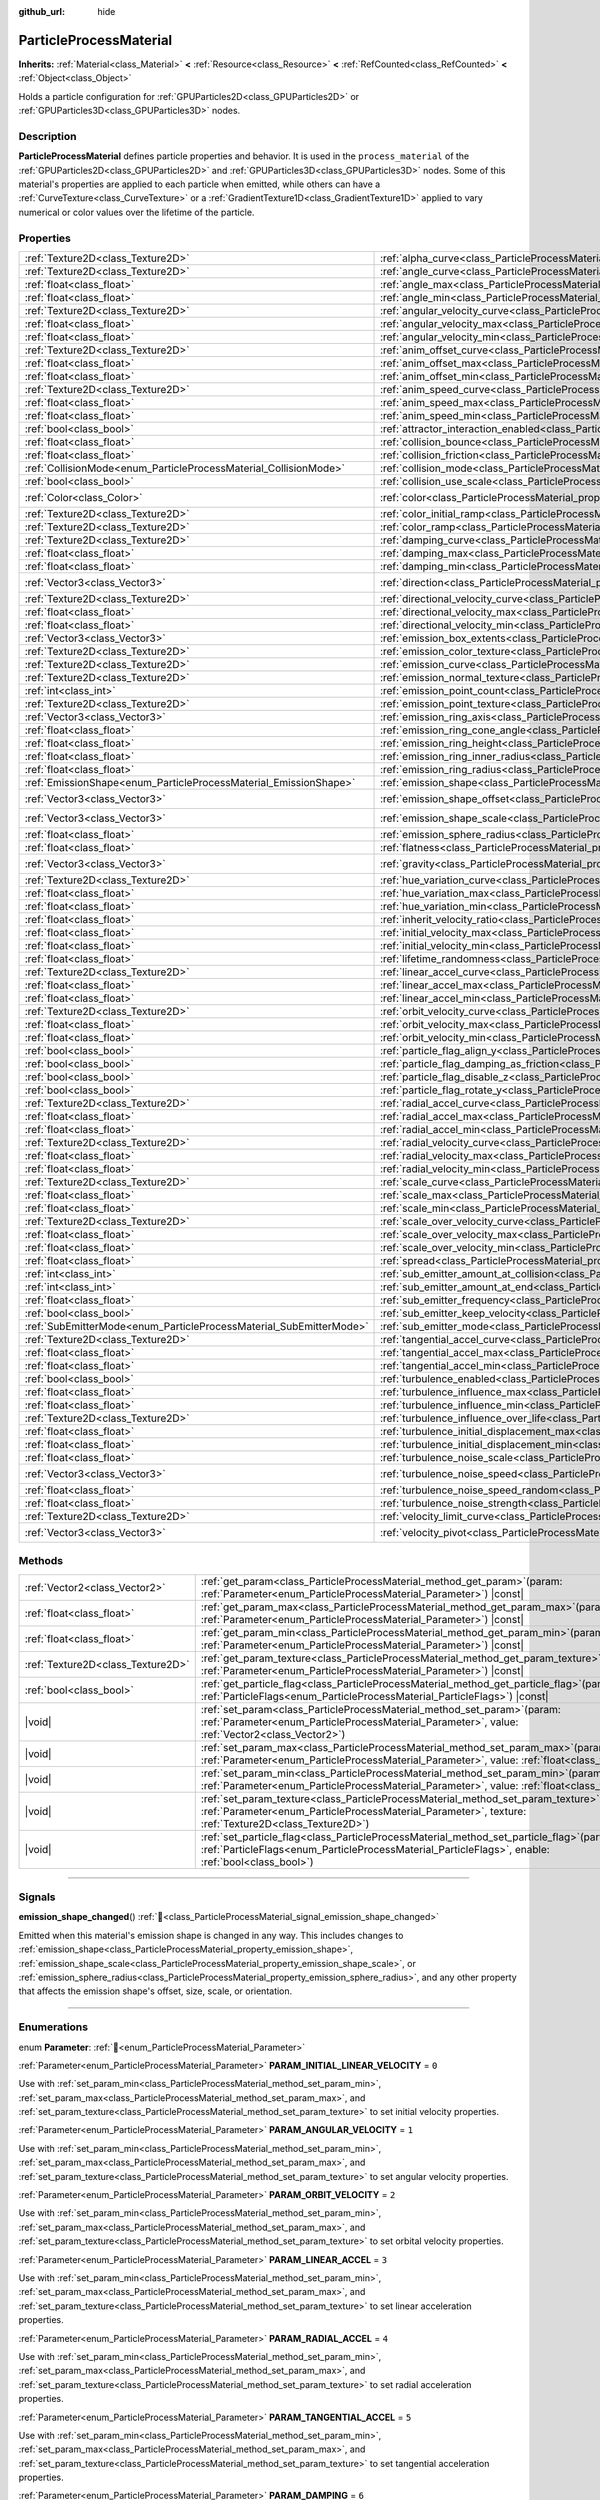 :github_url: hide

.. DO NOT EDIT THIS FILE!!!
.. Generated automatically from Godot engine sources.
.. Generator: https://github.com/godotengine/godot/tree/master/doc/tools/make_rst.py.
.. XML source: https://github.com/godotengine/godot/tree/master/doc/classes/ParticleProcessMaterial.xml.

.. _class_ParticleProcessMaterial:

ParticleProcessMaterial
=======================

**Inherits:** :ref:`Material<class_Material>` **<** :ref:`Resource<class_Resource>` **<** :ref:`RefCounted<class_RefCounted>` **<** :ref:`Object<class_Object>`

Holds a particle configuration for :ref:`GPUParticles2D<class_GPUParticles2D>` or :ref:`GPUParticles3D<class_GPUParticles3D>` nodes.

.. rst-class:: classref-introduction-group

Description
-----------

**ParticleProcessMaterial** defines particle properties and behavior. It is used in the ``process_material`` of the :ref:`GPUParticles2D<class_GPUParticles2D>` and :ref:`GPUParticles3D<class_GPUParticles3D>` nodes. Some of this material's properties are applied to each particle when emitted, while others can have a :ref:`CurveTexture<class_CurveTexture>` or a :ref:`GradientTexture1D<class_GradientTexture1D>` applied to vary numerical or color values over the lifetime of the particle.

.. rst-class:: classref-reftable-group

Properties
----------

.. table::
   :widths: auto

   +--------------------------------------------------------------------+------------------------------------------------------------------------------------------------------------------------+-------------------------+
   | :ref:`Texture2D<class_Texture2D>`                                  | :ref:`alpha_curve<class_ParticleProcessMaterial_property_alpha_curve>`                                                 |                         |
   +--------------------------------------------------------------------+------------------------------------------------------------------------------------------------------------------------+-------------------------+
   | :ref:`Texture2D<class_Texture2D>`                                  | :ref:`angle_curve<class_ParticleProcessMaterial_property_angle_curve>`                                                 |                         |
   +--------------------------------------------------------------------+------------------------------------------------------------------------------------------------------------------------+-------------------------+
   | :ref:`float<class_float>`                                          | :ref:`angle_max<class_ParticleProcessMaterial_property_angle_max>`                                                     | ``0.0``                 |
   +--------------------------------------------------------------------+------------------------------------------------------------------------------------------------------------------------+-------------------------+
   | :ref:`float<class_float>`                                          | :ref:`angle_min<class_ParticleProcessMaterial_property_angle_min>`                                                     | ``0.0``                 |
   +--------------------------------------------------------------------+------------------------------------------------------------------------------------------------------------------------+-------------------------+
   | :ref:`Texture2D<class_Texture2D>`                                  | :ref:`angular_velocity_curve<class_ParticleProcessMaterial_property_angular_velocity_curve>`                           |                         |
   +--------------------------------------------------------------------+------------------------------------------------------------------------------------------------------------------------+-------------------------+
   | :ref:`float<class_float>`                                          | :ref:`angular_velocity_max<class_ParticleProcessMaterial_property_angular_velocity_max>`                               | ``0.0``                 |
   +--------------------------------------------------------------------+------------------------------------------------------------------------------------------------------------------------+-------------------------+
   | :ref:`float<class_float>`                                          | :ref:`angular_velocity_min<class_ParticleProcessMaterial_property_angular_velocity_min>`                               | ``0.0``                 |
   +--------------------------------------------------------------------+------------------------------------------------------------------------------------------------------------------------+-------------------------+
   | :ref:`Texture2D<class_Texture2D>`                                  | :ref:`anim_offset_curve<class_ParticleProcessMaterial_property_anim_offset_curve>`                                     |                         |
   +--------------------------------------------------------------------+------------------------------------------------------------------------------------------------------------------------+-------------------------+
   | :ref:`float<class_float>`                                          | :ref:`anim_offset_max<class_ParticleProcessMaterial_property_anim_offset_max>`                                         | ``0.0``                 |
   +--------------------------------------------------------------------+------------------------------------------------------------------------------------------------------------------------+-------------------------+
   | :ref:`float<class_float>`                                          | :ref:`anim_offset_min<class_ParticleProcessMaterial_property_anim_offset_min>`                                         | ``0.0``                 |
   +--------------------------------------------------------------------+------------------------------------------------------------------------------------------------------------------------+-------------------------+
   | :ref:`Texture2D<class_Texture2D>`                                  | :ref:`anim_speed_curve<class_ParticleProcessMaterial_property_anim_speed_curve>`                                       |                         |
   +--------------------------------------------------------------------+------------------------------------------------------------------------------------------------------------------------+-------------------------+
   | :ref:`float<class_float>`                                          | :ref:`anim_speed_max<class_ParticleProcessMaterial_property_anim_speed_max>`                                           | ``0.0``                 |
   +--------------------------------------------------------------------+------------------------------------------------------------------------------------------------------------------------+-------------------------+
   | :ref:`float<class_float>`                                          | :ref:`anim_speed_min<class_ParticleProcessMaterial_property_anim_speed_min>`                                           | ``0.0``                 |
   +--------------------------------------------------------------------+------------------------------------------------------------------------------------------------------------------------+-------------------------+
   | :ref:`bool<class_bool>`                                            | :ref:`attractor_interaction_enabled<class_ParticleProcessMaterial_property_attractor_interaction_enabled>`             | ``true``                |
   +--------------------------------------------------------------------+------------------------------------------------------------------------------------------------------------------------+-------------------------+
   | :ref:`float<class_float>`                                          | :ref:`collision_bounce<class_ParticleProcessMaterial_property_collision_bounce>`                                       |                         |
   +--------------------------------------------------------------------+------------------------------------------------------------------------------------------------------------------------+-------------------------+
   | :ref:`float<class_float>`                                          | :ref:`collision_friction<class_ParticleProcessMaterial_property_collision_friction>`                                   |                         |
   +--------------------------------------------------------------------+------------------------------------------------------------------------------------------------------------------------+-------------------------+
   | :ref:`CollisionMode<enum_ParticleProcessMaterial_CollisionMode>`   | :ref:`collision_mode<class_ParticleProcessMaterial_property_collision_mode>`                                           | ``0``                   |
   +--------------------------------------------------------------------+------------------------------------------------------------------------------------------------------------------------+-------------------------+
   | :ref:`bool<class_bool>`                                            | :ref:`collision_use_scale<class_ParticleProcessMaterial_property_collision_use_scale>`                                 | ``false``               |
   +--------------------------------------------------------------------+------------------------------------------------------------------------------------------------------------------------+-------------------------+
   | :ref:`Color<class_Color>`                                          | :ref:`color<class_ParticleProcessMaterial_property_color>`                                                             | ``Color(1, 1, 1, 1)``   |
   +--------------------------------------------------------------------+------------------------------------------------------------------------------------------------------------------------+-------------------------+
   | :ref:`Texture2D<class_Texture2D>`                                  | :ref:`color_initial_ramp<class_ParticleProcessMaterial_property_color_initial_ramp>`                                   |                         |
   +--------------------------------------------------------------------+------------------------------------------------------------------------------------------------------------------------+-------------------------+
   | :ref:`Texture2D<class_Texture2D>`                                  | :ref:`color_ramp<class_ParticleProcessMaterial_property_color_ramp>`                                                   |                         |
   +--------------------------------------------------------------------+------------------------------------------------------------------------------------------------------------------------+-------------------------+
   | :ref:`Texture2D<class_Texture2D>`                                  | :ref:`damping_curve<class_ParticleProcessMaterial_property_damping_curve>`                                             |                         |
   +--------------------------------------------------------------------+------------------------------------------------------------------------------------------------------------------------+-------------------------+
   | :ref:`float<class_float>`                                          | :ref:`damping_max<class_ParticleProcessMaterial_property_damping_max>`                                                 | ``0.0``                 |
   +--------------------------------------------------------------------+------------------------------------------------------------------------------------------------------------------------+-------------------------+
   | :ref:`float<class_float>`                                          | :ref:`damping_min<class_ParticleProcessMaterial_property_damping_min>`                                                 | ``0.0``                 |
   +--------------------------------------------------------------------+------------------------------------------------------------------------------------------------------------------------+-------------------------+
   | :ref:`Vector3<class_Vector3>`                                      | :ref:`direction<class_ParticleProcessMaterial_property_direction>`                                                     | ``Vector3(1, 0, 0)``    |
   +--------------------------------------------------------------------+------------------------------------------------------------------------------------------------------------------------+-------------------------+
   | :ref:`Texture2D<class_Texture2D>`                                  | :ref:`directional_velocity_curve<class_ParticleProcessMaterial_property_directional_velocity_curve>`                   |                         |
   +--------------------------------------------------------------------+------------------------------------------------------------------------------------------------------------------------+-------------------------+
   | :ref:`float<class_float>`                                          | :ref:`directional_velocity_max<class_ParticleProcessMaterial_property_directional_velocity_max>`                       |                         |
   +--------------------------------------------------------------------+------------------------------------------------------------------------------------------------------------------------+-------------------------+
   | :ref:`float<class_float>`                                          | :ref:`directional_velocity_min<class_ParticleProcessMaterial_property_directional_velocity_min>`                       |                         |
   +--------------------------------------------------------------------+------------------------------------------------------------------------------------------------------------------------+-------------------------+
   | :ref:`Vector3<class_Vector3>`                                      | :ref:`emission_box_extents<class_ParticleProcessMaterial_property_emission_box_extents>`                               |                         |
   +--------------------------------------------------------------------+------------------------------------------------------------------------------------------------------------------------+-------------------------+
   | :ref:`Texture2D<class_Texture2D>`                                  | :ref:`emission_color_texture<class_ParticleProcessMaterial_property_emission_color_texture>`                           |                         |
   +--------------------------------------------------------------------+------------------------------------------------------------------------------------------------------------------------+-------------------------+
   | :ref:`Texture2D<class_Texture2D>`                                  | :ref:`emission_curve<class_ParticleProcessMaterial_property_emission_curve>`                                           |                         |
   +--------------------------------------------------------------------+------------------------------------------------------------------------------------------------------------------------+-------------------------+
   | :ref:`Texture2D<class_Texture2D>`                                  | :ref:`emission_normal_texture<class_ParticleProcessMaterial_property_emission_normal_texture>`                         |                         |
   +--------------------------------------------------------------------+------------------------------------------------------------------------------------------------------------------------+-------------------------+
   | :ref:`int<class_int>`                                              | :ref:`emission_point_count<class_ParticleProcessMaterial_property_emission_point_count>`                               |                         |
   +--------------------------------------------------------------------+------------------------------------------------------------------------------------------------------------------------+-------------------------+
   | :ref:`Texture2D<class_Texture2D>`                                  | :ref:`emission_point_texture<class_ParticleProcessMaterial_property_emission_point_texture>`                           |                         |
   +--------------------------------------------------------------------+------------------------------------------------------------------------------------------------------------------------+-------------------------+
   | :ref:`Vector3<class_Vector3>`                                      | :ref:`emission_ring_axis<class_ParticleProcessMaterial_property_emission_ring_axis>`                                   |                         |
   +--------------------------------------------------------------------+------------------------------------------------------------------------------------------------------------------------+-------------------------+
   | :ref:`float<class_float>`                                          | :ref:`emission_ring_cone_angle<class_ParticleProcessMaterial_property_emission_ring_cone_angle>`                       |                         |
   +--------------------------------------------------------------------+------------------------------------------------------------------------------------------------------------------------+-------------------------+
   | :ref:`float<class_float>`                                          | :ref:`emission_ring_height<class_ParticleProcessMaterial_property_emission_ring_height>`                               |                         |
   +--------------------------------------------------------------------+------------------------------------------------------------------------------------------------------------------------+-------------------------+
   | :ref:`float<class_float>`                                          | :ref:`emission_ring_inner_radius<class_ParticleProcessMaterial_property_emission_ring_inner_radius>`                   |                         |
   +--------------------------------------------------------------------+------------------------------------------------------------------------------------------------------------------------+-------------------------+
   | :ref:`float<class_float>`                                          | :ref:`emission_ring_radius<class_ParticleProcessMaterial_property_emission_ring_radius>`                               |                         |
   +--------------------------------------------------------------------+------------------------------------------------------------------------------------------------------------------------+-------------------------+
   | :ref:`EmissionShape<enum_ParticleProcessMaterial_EmissionShape>`   | :ref:`emission_shape<class_ParticleProcessMaterial_property_emission_shape>`                                           | ``0``                   |
   +--------------------------------------------------------------------+------------------------------------------------------------------------------------------------------------------------+-------------------------+
   | :ref:`Vector3<class_Vector3>`                                      | :ref:`emission_shape_offset<class_ParticleProcessMaterial_property_emission_shape_offset>`                             | ``Vector3(0, 0, 0)``    |
   +--------------------------------------------------------------------+------------------------------------------------------------------------------------------------------------------------+-------------------------+
   | :ref:`Vector3<class_Vector3>`                                      | :ref:`emission_shape_scale<class_ParticleProcessMaterial_property_emission_shape_scale>`                               | ``Vector3(1, 1, 1)``    |
   +--------------------------------------------------------------------+------------------------------------------------------------------------------------------------------------------------+-------------------------+
   | :ref:`float<class_float>`                                          | :ref:`emission_sphere_radius<class_ParticleProcessMaterial_property_emission_sphere_radius>`                           |                         |
   +--------------------------------------------------------------------+------------------------------------------------------------------------------------------------------------------------+-------------------------+
   | :ref:`float<class_float>`                                          | :ref:`flatness<class_ParticleProcessMaterial_property_flatness>`                                                       | ``0.0``                 |
   +--------------------------------------------------------------------+------------------------------------------------------------------------------------------------------------------------+-------------------------+
   | :ref:`Vector3<class_Vector3>`                                      | :ref:`gravity<class_ParticleProcessMaterial_property_gravity>`                                                         | ``Vector3(0, -9.8, 0)`` |
   +--------------------------------------------------------------------+------------------------------------------------------------------------------------------------------------------------+-------------------------+
   | :ref:`Texture2D<class_Texture2D>`                                  | :ref:`hue_variation_curve<class_ParticleProcessMaterial_property_hue_variation_curve>`                                 |                         |
   +--------------------------------------------------------------------+------------------------------------------------------------------------------------------------------------------------+-------------------------+
   | :ref:`float<class_float>`                                          | :ref:`hue_variation_max<class_ParticleProcessMaterial_property_hue_variation_max>`                                     | ``0.0``                 |
   +--------------------------------------------------------------------+------------------------------------------------------------------------------------------------------------------------+-------------------------+
   | :ref:`float<class_float>`                                          | :ref:`hue_variation_min<class_ParticleProcessMaterial_property_hue_variation_min>`                                     | ``0.0``                 |
   +--------------------------------------------------------------------+------------------------------------------------------------------------------------------------------------------------+-------------------------+
   | :ref:`float<class_float>`                                          | :ref:`inherit_velocity_ratio<class_ParticleProcessMaterial_property_inherit_velocity_ratio>`                           | ``0.0``                 |
   +--------------------------------------------------------------------+------------------------------------------------------------------------------------------------------------------------+-------------------------+
   | :ref:`float<class_float>`                                          | :ref:`initial_velocity_max<class_ParticleProcessMaterial_property_initial_velocity_max>`                               | ``0.0``                 |
   +--------------------------------------------------------------------+------------------------------------------------------------------------------------------------------------------------+-------------------------+
   | :ref:`float<class_float>`                                          | :ref:`initial_velocity_min<class_ParticleProcessMaterial_property_initial_velocity_min>`                               | ``0.0``                 |
   +--------------------------------------------------------------------+------------------------------------------------------------------------------------------------------------------------+-------------------------+
   | :ref:`float<class_float>`                                          | :ref:`lifetime_randomness<class_ParticleProcessMaterial_property_lifetime_randomness>`                                 | ``0.0``                 |
   +--------------------------------------------------------------------+------------------------------------------------------------------------------------------------------------------------+-------------------------+
   | :ref:`Texture2D<class_Texture2D>`                                  | :ref:`linear_accel_curve<class_ParticleProcessMaterial_property_linear_accel_curve>`                                   |                         |
   +--------------------------------------------------------------------+------------------------------------------------------------------------------------------------------------------------+-------------------------+
   | :ref:`float<class_float>`                                          | :ref:`linear_accel_max<class_ParticleProcessMaterial_property_linear_accel_max>`                                       | ``0.0``                 |
   +--------------------------------------------------------------------+------------------------------------------------------------------------------------------------------------------------+-------------------------+
   | :ref:`float<class_float>`                                          | :ref:`linear_accel_min<class_ParticleProcessMaterial_property_linear_accel_min>`                                       | ``0.0``                 |
   +--------------------------------------------------------------------+------------------------------------------------------------------------------------------------------------------------+-------------------------+
   | :ref:`Texture2D<class_Texture2D>`                                  | :ref:`orbit_velocity_curve<class_ParticleProcessMaterial_property_orbit_velocity_curve>`                               |                         |
   +--------------------------------------------------------------------+------------------------------------------------------------------------------------------------------------------------+-------------------------+
   | :ref:`float<class_float>`                                          | :ref:`orbit_velocity_max<class_ParticleProcessMaterial_property_orbit_velocity_max>`                                   | ``0.0``                 |
   +--------------------------------------------------------------------+------------------------------------------------------------------------------------------------------------------------+-------------------------+
   | :ref:`float<class_float>`                                          | :ref:`orbit_velocity_min<class_ParticleProcessMaterial_property_orbit_velocity_min>`                                   | ``0.0``                 |
   +--------------------------------------------------------------------+------------------------------------------------------------------------------------------------------------------------+-------------------------+
   | :ref:`bool<class_bool>`                                            | :ref:`particle_flag_align_y<class_ParticleProcessMaterial_property_particle_flag_align_y>`                             | ``false``               |
   +--------------------------------------------------------------------+------------------------------------------------------------------------------------------------------------------------+-------------------------+
   | :ref:`bool<class_bool>`                                            | :ref:`particle_flag_damping_as_friction<class_ParticleProcessMaterial_property_particle_flag_damping_as_friction>`     | ``false``               |
   +--------------------------------------------------------------------+------------------------------------------------------------------------------------------------------------------------+-------------------------+
   | :ref:`bool<class_bool>`                                            | :ref:`particle_flag_disable_z<class_ParticleProcessMaterial_property_particle_flag_disable_z>`                         | ``false``               |
   +--------------------------------------------------------------------+------------------------------------------------------------------------------------------------------------------------+-------------------------+
   | :ref:`bool<class_bool>`                                            | :ref:`particle_flag_rotate_y<class_ParticleProcessMaterial_property_particle_flag_rotate_y>`                           | ``false``               |
   +--------------------------------------------------------------------+------------------------------------------------------------------------------------------------------------------------+-------------------------+
   | :ref:`Texture2D<class_Texture2D>`                                  | :ref:`radial_accel_curve<class_ParticleProcessMaterial_property_radial_accel_curve>`                                   |                         |
   +--------------------------------------------------------------------+------------------------------------------------------------------------------------------------------------------------+-------------------------+
   | :ref:`float<class_float>`                                          | :ref:`radial_accel_max<class_ParticleProcessMaterial_property_radial_accel_max>`                                       | ``0.0``                 |
   +--------------------------------------------------------------------+------------------------------------------------------------------------------------------------------------------------+-------------------------+
   | :ref:`float<class_float>`                                          | :ref:`radial_accel_min<class_ParticleProcessMaterial_property_radial_accel_min>`                                       | ``0.0``                 |
   +--------------------------------------------------------------------+------------------------------------------------------------------------------------------------------------------------+-------------------------+
   | :ref:`Texture2D<class_Texture2D>`                                  | :ref:`radial_velocity_curve<class_ParticleProcessMaterial_property_radial_velocity_curve>`                             |                         |
   +--------------------------------------------------------------------+------------------------------------------------------------------------------------------------------------------------+-------------------------+
   | :ref:`float<class_float>`                                          | :ref:`radial_velocity_max<class_ParticleProcessMaterial_property_radial_velocity_max>`                                 | ``0.0``                 |
   +--------------------------------------------------------------------+------------------------------------------------------------------------------------------------------------------------+-------------------------+
   | :ref:`float<class_float>`                                          | :ref:`radial_velocity_min<class_ParticleProcessMaterial_property_radial_velocity_min>`                                 | ``0.0``                 |
   +--------------------------------------------------------------------+------------------------------------------------------------------------------------------------------------------------+-------------------------+
   | :ref:`Texture2D<class_Texture2D>`                                  | :ref:`scale_curve<class_ParticleProcessMaterial_property_scale_curve>`                                                 |                         |
   +--------------------------------------------------------------------+------------------------------------------------------------------------------------------------------------------------+-------------------------+
   | :ref:`float<class_float>`                                          | :ref:`scale_max<class_ParticleProcessMaterial_property_scale_max>`                                                     | ``1.0``                 |
   +--------------------------------------------------------------------+------------------------------------------------------------------------------------------------------------------------+-------------------------+
   | :ref:`float<class_float>`                                          | :ref:`scale_min<class_ParticleProcessMaterial_property_scale_min>`                                                     | ``1.0``                 |
   +--------------------------------------------------------------------+------------------------------------------------------------------------------------------------------------------------+-------------------------+
   | :ref:`Texture2D<class_Texture2D>`                                  | :ref:`scale_over_velocity_curve<class_ParticleProcessMaterial_property_scale_over_velocity_curve>`                     |                         |
   +--------------------------------------------------------------------+------------------------------------------------------------------------------------------------------------------------+-------------------------+
   | :ref:`float<class_float>`                                          | :ref:`scale_over_velocity_max<class_ParticleProcessMaterial_property_scale_over_velocity_max>`                         | ``0.0``                 |
   +--------------------------------------------------------------------+------------------------------------------------------------------------------------------------------------------------+-------------------------+
   | :ref:`float<class_float>`                                          | :ref:`scale_over_velocity_min<class_ParticleProcessMaterial_property_scale_over_velocity_min>`                         | ``0.0``                 |
   +--------------------------------------------------------------------+------------------------------------------------------------------------------------------------------------------------+-------------------------+
   | :ref:`float<class_float>`                                          | :ref:`spread<class_ParticleProcessMaterial_property_spread>`                                                           | ``45.0``                |
   +--------------------------------------------------------------------+------------------------------------------------------------------------------------------------------------------------+-------------------------+
   | :ref:`int<class_int>`                                              | :ref:`sub_emitter_amount_at_collision<class_ParticleProcessMaterial_property_sub_emitter_amount_at_collision>`         |                         |
   +--------------------------------------------------------------------+------------------------------------------------------------------------------------------------------------------------+-------------------------+
   | :ref:`int<class_int>`                                              | :ref:`sub_emitter_amount_at_end<class_ParticleProcessMaterial_property_sub_emitter_amount_at_end>`                     |                         |
   +--------------------------------------------------------------------+------------------------------------------------------------------------------------------------------------------------+-------------------------+
   | :ref:`float<class_float>`                                          | :ref:`sub_emitter_frequency<class_ParticleProcessMaterial_property_sub_emitter_frequency>`                             |                         |
   +--------------------------------------------------------------------+------------------------------------------------------------------------------------------------------------------------+-------------------------+
   | :ref:`bool<class_bool>`                                            | :ref:`sub_emitter_keep_velocity<class_ParticleProcessMaterial_property_sub_emitter_keep_velocity>`                     | ``false``               |
   +--------------------------------------------------------------------+------------------------------------------------------------------------------------------------------------------------+-------------------------+
   | :ref:`SubEmitterMode<enum_ParticleProcessMaterial_SubEmitterMode>` | :ref:`sub_emitter_mode<class_ParticleProcessMaterial_property_sub_emitter_mode>`                                       | ``0``                   |
   +--------------------------------------------------------------------+------------------------------------------------------------------------------------------------------------------------+-------------------------+
   | :ref:`Texture2D<class_Texture2D>`                                  | :ref:`tangential_accel_curve<class_ParticleProcessMaterial_property_tangential_accel_curve>`                           |                         |
   +--------------------------------------------------------------------+------------------------------------------------------------------------------------------------------------------------+-------------------------+
   | :ref:`float<class_float>`                                          | :ref:`tangential_accel_max<class_ParticleProcessMaterial_property_tangential_accel_max>`                               | ``0.0``                 |
   +--------------------------------------------------------------------+------------------------------------------------------------------------------------------------------------------------+-------------------------+
   | :ref:`float<class_float>`                                          | :ref:`tangential_accel_min<class_ParticleProcessMaterial_property_tangential_accel_min>`                               | ``0.0``                 |
   +--------------------------------------------------------------------+------------------------------------------------------------------------------------------------------------------------+-------------------------+
   | :ref:`bool<class_bool>`                                            | :ref:`turbulence_enabled<class_ParticleProcessMaterial_property_turbulence_enabled>`                                   | ``false``               |
   +--------------------------------------------------------------------+------------------------------------------------------------------------------------------------------------------------+-------------------------+
   | :ref:`float<class_float>`                                          | :ref:`turbulence_influence_max<class_ParticleProcessMaterial_property_turbulence_influence_max>`                       | ``0.1``                 |
   +--------------------------------------------------------------------+------------------------------------------------------------------------------------------------------------------------+-------------------------+
   | :ref:`float<class_float>`                                          | :ref:`turbulence_influence_min<class_ParticleProcessMaterial_property_turbulence_influence_min>`                       | ``0.1``                 |
   +--------------------------------------------------------------------+------------------------------------------------------------------------------------------------------------------------+-------------------------+
   | :ref:`Texture2D<class_Texture2D>`                                  | :ref:`turbulence_influence_over_life<class_ParticleProcessMaterial_property_turbulence_influence_over_life>`           |                         |
   +--------------------------------------------------------------------+------------------------------------------------------------------------------------------------------------------------+-------------------------+
   | :ref:`float<class_float>`                                          | :ref:`turbulence_initial_displacement_max<class_ParticleProcessMaterial_property_turbulence_initial_displacement_max>` | ``0.0``                 |
   +--------------------------------------------------------------------+------------------------------------------------------------------------------------------------------------------------+-------------------------+
   | :ref:`float<class_float>`                                          | :ref:`turbulence_initial_displacement_min<class_ParticleProcessMaterial_property_turbulence_initial_displacement_min>` | ``0.0``                 |
   +--------------------------------------------------------------------+------------------------------------------------------------------------------------------------------------------------+-------------------------+
   | :ref:`float<class_float>`                                          | :ref:`turbulence_noise_scale<class_ParticleProcessMaterial_property_turbulence_noise_scale>`                           | ``9.0``                 |
   +--------------------------------------------------------------------+------------------------------------------------------------------------------------------------------------------------+-------------------------+
   | :ref:`Vector3<class_Vector3>`                                      | :ref:`turbulence_noise_speed<class_ParticleProcessMaterial_property_turbulence_noise_speed>`                           | ``Vector3(0, 0, 0)``    |
   +--------------------------------------------------------------------+------------------------------------------------------------------------------------------------------------------------+-------------------------+
   | :ref:`float<class_float>`                                          | :ref:`turbulence_noise_speed_random<class_ParticleProcessMaterial_property_turbulence_noise_speed_random>`             | ``0.2``                 |
   +--------------------------------------------------------------------+------------------------------------------------------------------------------------------------------------------------+-------------------------+
   | :ref:`float<class_float>`                                          | :ref:`turbulence_noise_strength<class_ParticleProcessMaterial_property_turbulence_noise_strength>`                     | ``1.0``                 |
   +--------------------------------------------------------------------+------------------------------------------------------------------------------------------------------------------------+-------------------------+
   | :ref:`Texture2D<class_Texture2D>`                                  | :ref:`velocity_limit_curve<class_ParticleProcessMaterial_property_velocity_limit_curve>`                               |                         |
   +--------------------------------------------------------------------+------------------------------------------------------------------------------------------------------------------------+-------------------------+
   | :ref:`Vector3<class_Vector3>`                                      | :ref:`velocity_pivot<class_ParticleProcessMaterial_property_velocity_pivot>`                                           | ``Vector3(0, 0, 0)``    |
   +--------------------------------------------------------------------+------------------------------------------------------------------------------------------------------------------------+-------------------------+

.. rst-class:: classref-reftable-group

Methods
-------

.. table::
   :widths: auto

   +-----------------------------------+------------------------------------------------------------------------------------------------------------------------------------------------------------------------------------------------------------+
   | :ref:`Vector2<class_Vector2>`     | :ref:`get_param<class_ParticleProcessMaterial_method_get_param>`\ (\ param\: :ref:`Parameter<enum_ParticleProcessMaterial_Parameter>`\ ) |const|                                                           |
   +-----------------------------------+------------------------------------------------------------------------------------------------------------------------------------------------------------------------------------------------------------+
   | :ref:`float<class_float>`         | :ref:`get_param_max<class_ParticleProcessMaterial_method_get_param_max>`\ (\ param\: :ref:`Parameter<enum_ParticleProcessMaterial_Parameter>`\ ) |const|                                                   |
   +-----------------------------------+------------------------------------------------------------------------------------------------------------------------------------------------------------------------------------------------------------+
   | :ref:`float<class_float>`         | :ref:`get_param_min<class_ParticleProcessMaterial_method_get_param_min>`\ (\ param\: :ref:`Parameter<enum_ParticleProcessMaterial_Parameter>`\ ) |const|                                                   |
   +-----------------------------------+------------------------------------------------------------------------------------------------------------------------------------------------------------------------------------------------------------+
   | :ref:`Texture2D<class_Texture2D>` | :ref:`get_param_texture<class_ParticleProcessMaterial_method_get_param_texture>`\ (\ param\: :ref:`Parameter<enum_ParticleProcessMaterial_Parameter>`\ ) |const|                                           |
   +-----------------------------------+------------------------------------------------------------------------------------------------------------------------------------------------------------------------------------------------------------+
   | :ref:`bool<class_bool>`           | :ref:`get_particle_flag<class_ParticleProcessMaterial_method_get_particle_flag>`\ (\ particle_flag\: :ref:`ParticleFlags<enum_ParticleProcessMaterial_ParticleFlags>`\ ) |const|                           |
   +-----------------------------------+------------------------------------------------------------------------------------------------------------------------------------------------------------------------------------------------------------+
   | |void|                            | :ref:`set_param<class_ParticleProcessMaterial_method_set_param>`\ (\ param\: :ref:`Parameter<enum_ParticleProcessMaterial_Parameter>`, value\: :ref:`Vector2<class_Vector2>`\ )                            |
   +-----------------------------------+------------------------------------------------------------------------------------------------------------------------------------------------------------------------------------------------------------+
   | |void|                            | :ref:`set_param_max<class_ParticleProcessMaterial_method_set_param_max>`\ (\ param\: :ref:`Parameter<enum_ParticleProcessMaterial_Parameter>`, value\: :ref:`float<class_float>`\ )                        |
   +-----------------------------------+------------------------------------------------------------------------------------------------------------------------------------------------------------------------------------------------------------+
   | |void|                            | :ref:`set_param_min<class_ParticleProcessMaterial_method_set_param_min>`\ (\ param\: :ref:`Parameter<enum_ParticleProcessMaterial_Parameter>`, value\: :ref:`float<class_float>`\ )                        |
   +-----------------------------------+------------------------------------------------------------------------------------------------------------------------------------------------------------------------------------------------------------+
   | |void|                            | :ref:`set_param_texture<class_ParticleProcessMaterial_method_set_param_texture>`\ (\ param\: :ref:`Parameter<enum_ParticleProcessMaterial_Parameter>`, texture\: :ref:`Texture2D<class_Texture2D>`\ )      |
   +-----------------------------------+------------------------------------------------------------------------------------------------------------------------------------------------------------------------------------------------------------+
   | |void|                            | :ref:`set_particle_flag<class_ParticleProcessMaterial_method_set_particle_flag>`\ (\ particle_flag\: :ref:`ParticleFlags<enum_ParticleProcessMaterial_ParticleFlags>`, enable\: :ref:`bool<class_bool>`\ ) |
   +-----------------------------------+------------------------------------------------------------------------------------------------------------------------------------------------------------------------------------------------------------+

.. rst-class:: classref-section-separator

----

.. rst-class:: classref-descriptions-group

Signals
-------

.. _class_ParticleProcessMaterial_signal_emission_shape_changed:

.. rst-class:: classref-signal

**emission_shape_changed**\ (\ ) :ref:`🔗<class_ParticleProcessMaterial_signal_emission_shape_changed>`

Emitted when this material's emission shape is changed in any way. This includes changes to :ref:`emission_shape<class_ParticleProcessMaterial_property_emission_shape>`, :ref:`emission_shape_scale<class_ParticleProcessMaterial_property_emission_shape_scale>`, or :ref:`emission_sphere_radius<class_ParticleProcessMaterial_property_emission_sphere_radius>`, and any other property that affects the emission shape's offset, size, scale, or orientation.

.. rst-class:: classref-section-separator

----

.. rst-class:: classref-descriptions-group

Enumerations
------------

.. _enum_ParticleProcessMaterial_Parameter:

.. rst-class:: classref-enumeration

enum **Parameter**: :ref:`🔗<enum_ParticleProcessMaterial_Parameter>`

.. _class_ParticleProcessMaterial_constant_PARAM_INITIAL_LINEAR_VELOCITY:

.. rst-class:: classref-enumeration-constant

:ref:`Parameter<enum_ParticleProcessMaterial_Parameter>` **PARAM_INITIAL_LINEAR_VELOCITY** = ``0``

Use with :ref:`set_param_min<class_ParticleProcessMaterial_method_set_param_min>`, :ref:`set_param_max<class_ParticleProcessMaterial_method_set_param_max>`, and :ref:`set_param_texture<class_ParticleProcessMaterial_method_set_param_texture>` to set initial velocity properties.

.. _class_ParticleProcessMaterial_constant_PARAM_ANGULAR_VELOCITY:

.. rst-class:: classref-enumeration-constant

:ref:`Parameter<enum_ParticleProcessMaterial_Parameter>` **PARAM_ANGULAR_VELOCITY** = ``1``

Use with :ref:`set_param_min<class_ParticleProcessMaterial_method_set_param_min>`, :ref:`set_param_max<class_ParticleProcessMaterial_method_set_param_max>`, and :ref:`set_param_texture<class_ParticleProcessMaterial_method_set_param_texture>` to set angular velocity properties.

.. _class_ParticleProcessMaterial_constant_PARAM_ORBIT_VELOCITY:

.. rst-class:: classref-enumeration-constant

:ref:`Parameter<enum_ParticleProcessMaterial_Parameter>` **PARAM_ORBIT_VELOCITY** = ``2``

Use with :ref:`set_param_min<class_ParticleProcessMaterial_method_set_param_min>`, :ref:`set_param_max<class_ParticleProcessMaterial_method_set_param_max>`, and :ref:`set_param_texture<class_ParticleProcessMaterial_method_set_param_texture>` to set orbital velocity properties.

.. _class_ParticleProcessMaterial_constant_PARAM_LINEAR_ACCEL:

.. rst-class:: classref-enumeration-constant

:ref:`Parameter<enum_ParticleProcessMaterial_Parameter>` **PARAM_LINEAR_ACCEL** = ``3``

Use with :ref:`set_param_min<class_ParticleProcessMaterial_method_set_param_min>`, :ref:`set_param_max<class_ParticleProcessMaterial_method_set_param_max>`, and :ref:`set_param_texture<class_ParticleProcessMaterial_method_set_param_texture>` to set linear acceleration properties.

.. _class_ParticleProcessMaterial_constant_PARAM_RADIAL_ACCEL:

.. rst-class:: classref-enumeration-constant

:ref:`Parameter<enum_ParticleProcessMaterial_Parameter>` **PARAM_RADIAL_ACCEL** = ``4``

Use with :ref:`set_param_min<class_ParticleProcessMaterial_method_set_param_min>`, :ref:`set_param_max<class_ParticleProcessMaterial_method_set_param_max>`, and :ref:`set_param_texture<class_ParticleProcessMaterial_method_set_param_texture>` to set radial acceleration properties.

.. _class_ParticleProcessMaterial_constant_PARAM_TANGENTIAL_ACCEL:

.. rst-class:: classref-enumeration-constant

:ref:`Parameter<enum_ParticleProcessMaterial_Parameter>` **PARAM_TANGENTIAL_ACCEL** = ``5``

Use with :ref:`set_param_min<class_ParticleProcessMaterial_method_set_param_min>`, :ref:`set_param_max<class_ParticleProcessMaterial_method_set_param_max>`, and :ref:`set_param_texture<class_ParticleProcessMaterial_method_set_param_texture>` to set tangential acceleration properties.

.. _class_ParticleProcessMaterial_constant_PARAM_DAMPING:

.. rst-class:: classref-enumeration-constant

:ref:`Parameter<enum_ParticleProcessMaterial_Parameter>` **PARAM_DAMPING** = ``6``

Use with :ref:`set_param_min<class_ParticleProcessMaterial_method_set_param_min>`, :ref:`set_param_max<class_ParticleProcessMaterial_method_set_param_max>`, and :ref:`set_param_texture<class_ParticleProcessMaterial_method_set_param_texture>` to set damping properties.

.. _class_ParticleProcessMaterial_constant_PARAM_ANGLE:

.. rst-class:: classref-enumeration-constant

:ref:`Parameter<enum_ParticleProcessMaterial_Parameter>` **PARAM_ANGLE** = ``7``

Use with :ref:`set_param_min<class_ParticleProcessMaterial_method_set_param_min>`, :ref:`set_param_max<class_ParticleProcessMaterial_method_set_param_max>`, and :ref:`set_param_texture<class_ParticleProcessMaterial_method_set_param_texture>` to set angle properties.

.. _class_ParticleProcessMaterial_constant_PARAM_SCALE:

.. rst-class:: classref-enumeration-constant

:ref:`Parameter<enum_ParticleProcessMaterial_Parameter>` **PARAM_SCALE** = ``8``

Use with :ref:`set_param_min<class_ParticleProcessMaterial_method_set_param_min>`, :ref:`set_param_max<class_ParticleProcessMaterial_method_set_param_max>`, and :ref:`set_param_texture<class_ParticleProcessMaterial_method_set_param_texture>` to set scale properties.

.. _class_ParticleProcessMaterial_constant_PARAM_HUE_VARIATION:

.. rst-class:: classref-enumeration-constant

:ref:`Parameter<enum_ParticleProcessMaterial_Parameter>` **PARAM_HUE_VARIATION** = ``9``

Use with :ref:`set_param_min<class_ParticleProcessMaterial_method_set_param_min>`, :ref:`set_param_max<class_ParticleProcessMaterial_method_set_param_max>`, and :ref:`set_param_texture<class_ParticleProcessMaterial_method_set_param_texture>` to set hue variation properties.

.. _class_ParticleProcessMaterial_constant_PARAM_ANIM_SPEED:

.. rst-class:: classref-enumeration-constant

:ref:`Parameter<enum_ParticleProcessMaterial_Parameter>` **PARAM_ANIM_SPEED** = ``10``

Use with :ref:`set_param_min<class_ParticleProcessMaterial_method_set_param_min>`, :ref:`set_param_max<class_ParticleProcessMaterial_method_set_param_max>`, and :ref:`set_param_texture<class_ParticleProcessMaterial_method_set_param_texture>` to set animation speed properties.

.. _class_ParticleProcessMaterial_constant_PARAM_ANIM_OFFSET:

.. rst-class:: classref-enumeration-constant

:ref:`Parameter<enum_ParticleProcessMaterial_Parameter>` **PARAM_ANIM_OFFSET** = ``11``

Use with :ref:`set_param_min<class_ParticleProcessMaterial_method_set_param_min>`, :ref:`set_param_max<class_ParticleProcessMaterial_method_set_param_max>`, and :ref:`set_param_texture<class_ParticleProcessMaterial_method_set_param_texture>` to set animation offset properties.

.. _class_ParticleProcessMaterial_constant_PARAM_RADIAL_VELOCITY:

.. rst-class:: classref-enumeration-constant

:ref:`Parameter<enum_ParticleProcessMaterial_Parameter>` **PARAM_RADIAL_VELOCITY** = ``15``

Use with :ref:`set_param_min<class_ParticleProcessMaterial_method_set_param_min>`, :ref:`set_param_max<class_ParticleProcessMaterial_method_set_param_max>`, and :ref:`set_param_texture<class_ParticleProcessMaterial_method_set_param_texture>` to set radial velocity properties.

.. _class_ParticleProcessMaterial_constant_PARAM_DIRECTIONAL_VELOCITY:

.. rst-class:: classref-enumeration-constant

:ref:`Parameter<enum_ParticleProcessMaterial_Parameter>` **PARAM_DIRECTIONAL_VELOCITY** = ``16``

Use with :ref:`set_param_min<class_ParticleProcessMaterial_method_set_param_min>`, :ref:`set_param_max<class_ParticleProcessMaterial_method_set_param_max>`, and :ref:`set_param_texture<class_ParticleProcessMaterial_method_set_param_texture>` to set directional velocity properties.

.. _class_ParticleProcessMaterial_constant_PARAM_SCALE_OVER_VELOCITY:

.. rst-class:: classref-enumeration-constant

:ref:`Parameter<enum_ParticleProcessMaterial_Parameter>` **PARAM_SCALE_OVER_VELOCITY** = ``17``

Use with :ref:`set_param_min<class_ParticleProcessMaterial_method_set_param_min>`, :ref:`set_param_max<class_ParticleProcessMaterial_method_set_param_max>`, and :ref:`set_param_texture<class_ParticleProcessMaterial_method_set_param_texture>` to set scale over velocity properties.

.. _class_ParticleProcessMaterial_constant_PARAM_MAX:

.. rst-class:: classref-enumeration-constant

:ref:`Parameter<enum_ParticleProcessMaterial_Parameter>` **PARAM_MAX** = ``18``

Represents the size of the :ref:`Parameter<enum_ParticleProcessMaterial_Parameter>` enum.

.. _class_ParticleProcessMaterial_constant_PARAM_TURB_VEL_INFLUENCE:

.. rst-class:: classref-enumeration-constant

:ref:`Parameter<enum_ParticleProcessMaterial_Parameter>` **PARAM_TURB_VEL_INFLUENCE** = ``13``

Use with :ref:`set_param_min<class_ParticleProcessMaterial_method_set_param_min>` and :ref:`set_param_max<class_ParticleProcessMaterial_method_set_param_max>` to set the turbulence minimum und maximum influence on each particles velocity.

.. _class_ParticleProcessMaterial_constant_PARAM_TURB_INIT_DISPLACEMENT:

.. rst-class:: classref-enumeration-constant

:ref:`Parameter<enum_ParticleProcessMaterial_Parameter>` **PARAM_TURB_INIT_DISPLACEMENT** = ``14``

Use with :ref:`set_param_min<class_ParticleProcessMaterial_method_set_param_min>` and :ref:`set_param_max<class_ParticleProcessMaterial_method_set_param_max>` to set the turbulence minimum and maximum displacement of the particles spawn position.

.. _class_ParticleProcessMaterial_constant_PARAM_TURB_INFLUENCE_OVER_LIFE:

.. rst-class:: classref-enumeration-constant

:ref:`Parameter<enum_ParticleProcessMaterial_Parameter>` **PARAM_TURB_INFLUENCE_OVER_LIFE** = ``12``

Use with :ref:`set_param_texture<class_ParticleProcessMaterial_method_set_param_texture>` to set the turbulence influence over the particles life time.

.. rst-class:: classref-item-separator

----

.. _enum_ParticleProcessMaterial_ParticleFlags:

.. rst-class:: classref-enumeration

enum **ParticleFlags**: :ref:`🔗<enum_ParticleProcessMaterial_ParticleFlags>`

.. _class_ParticleProcessMaterial_constant_PARTICLE_FLAG_ALIGN_Y_TO_VELOCITY:

.. rst-class:: classref-enumeration-constant

:ref:`ParticleFlags<enum_ParticleProcessMaterial_ParticleFlags>` **PARTICLE_FLAG_ALIGN_Y_TO_VELOCITY** = ``0``

Use with :ref:`set_particle_flag<class_ParticleProcessMaterial_method_set_particle_flag>` to set :ref:`particle_flag_align_y<class_ParticleProcessMaterial_property_particle_flag_align_y>`.

.. _class_ParticleProcessMaterial_constant_PARTICLE_FLAG_ROTATE_Y:

.. rst-class:: classref-enumeration-constant

:ref:`ParticleFlags<enum_ParticleProcessMaterial_ParticleFlags>` **PARTICLE_FLAG_ROTATE_Y** = ``1``

Use with :ref:`set_particle_flag<class_ParticleProcessMaterial_method_set_particle_flag>` to set :ref:`particle_flag_rotate_y<class_ParticleProcessMaterial_property_particle_flag_rotate_y>`.

.. _class_ParticleProcessMaterial_constant_PARTICLE_FLAG_DISABLE_Z:

.. rst-class:: classref-enumeration-constant

:ref:`ParticleFlags<enum_ParticleProcessMaterial_ParticleFlags>` **PARTICLE_FLAG_DISABLE_Z** = ``2``

Use with :ref:`set_particle_flag<class_ParticleProcessMaterial_method_set_particle_flag>` to set :ref:`particle_flag_disable_z<class_ParticleProcessMaterial_property_particle_flag_disable_z>`.

.. _class_ParticleProcessMaterial_constant_PARTICLE_FLAG_DAMPING_AS_FRICTION:

.. rst-class:: classref-enumeration-constant

:ref:`ParticleFlags<enum_ParticleProcessMaterial_ParticleFlags>` **PARTICLE_FLAG_DAMPING_AS_FRICTION** = ``3``

.. container:: contribute

	There is currently no description for this enum. Please help us by :ref:`contributing one <doc_updating_the_class_reference>`!



.. _class_ParticleProcessMaterial_constant_PARTICLE_FLAG_MAX:

.. rst-class:: classref-enumeration-constant

:ref:`ParticleFlags<enum_ParticleProcessMaterial_ParticleFlags>` **PARTICLE_FLAG_MAX** = ``4``

Represents the size of the :ref:`ParticleFlags<enum_ParticleProcessMaterial_ParticleFlags>` enum.

.. rst-class:: classref-item-separator

----

.. _enum_ParticleProcessMaterial_EmissionShape:

.. rst-class:: classref-enumeration

enum **EmissionShape**: :ref:`🔗<enum_ParticleProcessMaterial_EmissionShape>`

.. _class_ParticleProcessMaterial_constant_EMISSION_SHAPE_POINT:

.. rst-class:: classref-enumeration-constant

:ref:`EmissionShape<enum_ParticleProcessMaterial_EmissionShape>` **EMISSION_SHAPE_POINT** = ``0``

All particles will be emitted from a single point.

.. _class_ParticleProcessMaterial_constant_EMISSION_SHAPE_SPHERE:

.. rst-class:: classref-enumeration-constant

:ref:`EmissionShape<enum_ParticleProcessMaterial_EmissionShape>` **EMISSION_SHAPE_SPHERE** = ``1``

Particles will be emitted in the volume of a sphere.

.. _class_ParticleProcessMaterial_constant_EMISSION_SHAPE_SPHERE_SURFACE:

.. rst-class:: classref-enumeration-constant

:ref:`EmissionShape<enum_ParticleProcessMaterial_EmissionShape>` **EMISSION_SHAPE_SPHERE_SURFACE** = ``2``

Particles will be emitted on the surface of a sphere.

.. _class_ParticleProcessMaterial_constant_EMISSION_SHAPE_BOX:

.. rst-class:: classref-enumeration-constant

:ref:`EmissionShape<enum_ParticleProcessMaterial_EmissionShape>` **EMISSION_SHAPE_BOX** = ``3``

Particles will be emitted in the volume of a box.

.. _class_ParticleProcessMaterial_constant_EMISSION_SHAPE_POINTS:

.. rst-class:: classref-enumeration-constant

:ref:`EmissionShape<enum_ParticleProcessMaterial_EmissionShape>` **EMISSION_SHAPE_POINTS** = ``4``

Particles will be emitted at a position determined by sampling a random point on the :ref:`emission_point_texture<class_ParticleProcessMaterial_property_emission_point_texture>`. Particle color will be modulated by :ref:`emission_color_texture<class_ParticleProcessMaterial_property_emission_color_texture>`.

.. _class_ParticleProcessMaterial_constant_EMISSION_SHAPE_DIRECTED_POINTS:

.. rst-class:: classref-enumeration-constant

:ref:`EmissionShape<enum_ParticleProcessMaterial_EmissionShape>` **EMISSION_SHAPE_DIRECTED_POINTS** = ``5``

Particles will be emitted at a position determined by sampling a random point on the :ref:`emission_point_texture<class_ParticleProcessMaterial_property_emission_point_texture>`. Particle velocity and rotation will be set based on :ref:`emission_normal_texture<class_ParticleProcessMaterial_property_emission_normal_texture>`. Particle color will be modulated by :ref:`emission_color_texture<class_ParticleProcessMaterial_property_emission_color_texture>`.

.. _class_ParticleProcessMaterial_constant_EMISSION_SHAPE_RING:

.. rst-class:: classref-enumeration-constant

:ref:`EmissionShape<enum_ParticleProcessMaterial_EmissionShape>` **EMISSION_SHAPE_RING** = ``6``

Particles will be emitted in a ring or cylinder.

.. _class_ParticleProcessMaterial_constant_EMISSION_SHAPE_MAX:

.. rst-class:: classref-enumeration-constant

:ref:`EmissionShape<enum_ParticleProcessMaterial_EmissionShape>` **EMISSION_SHAPE_MAX** = ``7``

Represents the size of the :ref:`EmissionShape<enum_ParticleProcessMaterial_EmissionShape>` enum.

.. rst-class:: classref-item-separator

----

.. _enum_ParticleProcessMaterial_SubEmitterMode:

.. rst-class:: classref-enumeration

enum **SubEmitterMode**: :ref:`🔗<enum_ParticleProcessMaterial_SubEmitterMode>`

.. _class_ParticleProcessMaterial_constant_SUB_EMITTER_DISABLED:

.. rst-class:: classref-enumeration-constant

:ref:`SubEmitterMode<enum_ParticleProcessMaterial_SubEmitterMode>` **SUB_EMITTER_DISABLED** = ``0``

.. container:: contribute

	There is currently no description for this enum. Please help us by :ref:`contributing one <doc_updating_the_class_reference>`!



.. _class_ParticleProcessMaterial_constant_SUB_EMITTER_CONSTANT:

.. rst-class:: classref-enumeration-constant

:ref:`SubEmitterMode<enum_ParticleProcessMaterial_SubEmitterMode>` **SUB_EMITTER_CONSTANT** = ``1``

.. container:: contribute

	There is currently no description for this enum. Please help us by :ref:`contributing one <doc_updating_the_class_reference>`!



.. _class_ParticleProcessMaterial_constant_SUB_EMITTER_AT_END:

.. rst-class:: classref-enumeration-constant

:ref:`SubEmitterMode<enum_ParticleProcessMaterial_SubEmitterMode>` **SUB_EMITTER_AT_END** = ``2``

.. container:: contribute

	There is currently no description for this enum. Please help us by :ref:`contributing one <doc_updating_the_class_reference>`!



.. _class_ParticleProcessMaterial_constant_SUB_EMITTER_AT_COLLISION:

.. rst-class:: classref-enumeration-constant

:ref:`SubEmitterMode<enum_ParticleProcessMaterial_SubEmitterMode>` **SUB_EMITTER_AT_COLLISION** = ``3``

.. container:: contribute

	There is currently no description for this enum. Please help us by :ref:`contributing one <doc_updating_the_class_reference>`!



.. _class_ParticleProcessMaterial_constant_SUB_EMITTER_MAX:

.. rst-class:: classref-enumeration-constant

:ref:`SubEmitterMode<enum_ParticleProcessMaterial_SubEmitterMode>` **SUB_EMITTER_MAX** = ``4``

Represents the size of the :ref:`SubEmitterMode<enum_ParticleProcessMaterial_SubEmitterMode>` enum.

.. rst-class:: classref-item-separator

----

.. _enum_ParticleProcessMaterial_CollisionMode:

.. rst-class:: classref-enumeration

enum **CollisionMode**: :ref:`🔗<enum_ParticleProcessMaterial_CollisionMode>`

.. _class_ParticleProcessMaterial_constant_COLLISION_DISABLED:

.. rst-class:: classref-enumeration-constant

:ref:`CollisionMode<enum_ParticleProcessMaterial_CollisionMode>` **COLLISION_DISABLED** = ``0``

No collision for particles. Particles will go through :ref:`GPUParticlesCollision3D<class_GPUParticlesCollision3D>` nodes.

.. _class_ParticleProcessMaterial_constant_COLLISION_RIGID:

.. rst-class:: classref-enumeration-constant

:ref:`CollisionMode<enum_ParticleProcessMaterial_CollisionMode>` **COLLISION_RIGID** = ``1``

:ref:`RigidBody3D<class_RigidBody3D>`-style collision for particles using :ref:`GPUParticlesCollision3D<class_GPUParticlesCollision3D>` nodes.

.. _class_ParticleProcessMaterial_constant_COLLISION_HIDE_ON_CONTACT:

.. rst-class:: classref-enumeration-constant

:ref:`CollisionMode<enum_ParticleProcessMaterial_CollisionMode>` **COLLISION_HIDE_ON_CONTACT** = ``2``

Hide particles instantly when colliding with a :ref:`GPUParticlesCollision3D<class_GPUParticlesCollision3D>` node. This can be combined with a subemitter that uses the :ref:`COLLISION_RIGID<class_ParticleProcessMaterial_constant_COLLISION_RIGID>` collision mode to "replace" the parent particle with the subemitter on impact.

.. _class_ParticleProcessMaterial_constant_COLLISION_MAX:

.. rst-class:: classref-enumeration-constant

:ref:`CollisionMode<enum_ParticleProcessMaterial_CollisionMode>` **COLLISION_MAX** = ``3``

Represents the size of the :ref:`CollisionMode<enum_ParticleProcessMaterial_CollisionMode>` enum.

.. rst-class:: classref-section-separator

----

.. rst-class:: classref-descriptions-group

Property Descriptions
---------------------

.. _class_ParticleProcessMaterial_property_alpha_curve:

.. rst-class:: classref-property

:ref:`Texture2D<class_Texture2D>` **alpha_curve** :ref:`🔗<class_ParticleProcessMaterial_property_alpha_curve>`

.. rst-class:: classref-property-setget

- |void| **set_alpha_curve**\ (\ value\: :ref:`Texture2D<class_Texture2D>`\ )
- :ref:`Texture2D<class_Texture2D>` **get_alpha_curve**\ (\ )

The alpha value of each particle's color will be multiplied by this :ref:`CurveTexture<class_CurveTexture>` over its lifetime.

\ **Note:** :ref:`alpha_curve<class_ParticleProcessMaterial_property_alpha_curve>` multiplies the particle mesh's vertex colors. To have a visible effect on a :ref:`BaseMaterial3D<class_BaseMaterial3D>`, :ref:`BaseMaterial3D.vertex_color_use_as_albedo<class_BaseMaterial3D_property_vertex_color_use_as_albedo>` *must* be ``true``. For a :ref:`ShaderMaterial<class_ShaderMaterial>`, ``ALBEDO *= COLOR.rgb;`` must be inserted in the shader's ``fragment()`` function. Otherwise, :ref:`alpha_curve<class_ParticleProcessMaterial_property_alpha_curve>` will have no visible effect.

.. rst-class:: classref-item-separator

----

.. _class_ParticleProcessMaterial_property_angle_curve:

.. rst-class:: classref-property

:ref:`Texture2D<class_Texture2D>` **angle_curve** :ref:`🔗<class_ParticleProcessMaterial_property_angle_curve>`

.. rst-class:: classref-property-setget

- |void| **set_param_texture**\ (\ param\: :ref:`Parameter<enum_ParticleProcessMaterial_Parameter>`, texture\: :ref:`Texture2D<class_Texture2D>`\ )
- :ref:`Texture2D<class_Texture2D>` **get_param_texture**\ (\ param\: :ref:`Parameter<enum_ParticleProcessMaterial_Parameter>`\ ) |const|

Each particle's rotation will be animated along this :ref:`CurveTexture<class_CurveTexture>`.

.. rst-class:: classref-item-separator

----

.. _class_ParticleProcessMaterial_property_angle_max:

.. rst-class:: classref-property

:ref:`float<class_float>` **angle_max** = ``0.0`` :ref:`🔗<class_ParticleProcessMaterial_property_angle_max>`

.. rst-class:: classref-property-setget

- |void| **set_param_max**\ (\ param\: :ref:`Parameter<enum_ParticleProcessMaterial_Parameter>`, value\: :ref:`float<class_float>`\ )
- :ref:`float<class_float>` **get_param_max**\ (\ param\: :ref:`Parameter<enum_ParticleProcessMaterial_Parameter>`\ ) |const|

Maximum initial rotation applied to each particle, in degrees.

Only applied when :ref:`particle_flag_disable_z<class_ParticleProcessMaterial_property_particle_flag_disable_z>` or :ref:`particle_flag_rotate_y<class_ParticleProcessMaterial_property_particle_flag_rotate_y>` are ``true`` or the :ref:`BaseMaterial3D<class_BaseMaterial3D>` being used to draw the particle is using :ref:`BaseMaterial3D.BILLBOARD_PARTICLES<class_BaseMaterial3D_constant_BILLBOARD_PARTICLES>`.

.. rst-class:: classref-item-separator

----

.. _class_ParticleProcessMaterial_property_angle_min:

.. rst-class:: classref-property

:ref:`float<class_float>` **angle_min** = ``0.0`` :ref:`🔗<class_ParticleProcessMaterial_property_angle_min>`

.. rst-class:: classref-property-setget

- |void| **set_param_min**\ (\ param\: :ref:`Parameter<enum_ParticleProcessMaterial_Parameter>`, value\: :ref:`float<class_float>`\ )
- :ref:`float<class_float>` **get_param_min**\ (\ param\: :ref:`Parameter<enum_ParticleProcessMaterial_Parameter>`\ ) |const|

Minimum equivalent of :ref:`angle_max<class_ParticleProcessMaterial_property_angle_max>`.

.. rst-class:: classref-item-separator

----

.. _class_ParticleProcessMaterial_property_angular_velocity_curve:

.. rst-class:: classref-property

:ref:`Texture2D<class_Texture2D>` **angular_velocity_curve** :ref:`🔗<class_ParticleProcessMaterial_property_angular_velocity_curve>`

.. rst-class:: classref-property-setget

- |void| **set_param_texture**\ (\ param\: :ref:`Parameter<enum_ParticleProcessMaterial_Parameter>`, texture\: :ref:`Texture2D<class_Texture2D>`\ )
- :ref:`Texture2D<class_Texture2D>` **get_param_texture**\ (\ param\: :ref:`Parameter<enum_ParticleProcessMaterial_Parameter>`\ ) |const|

Each particle's angular velocity (rotation speed) will vary along this :ref:`CurveTexture<class_CurveTexture>` over its lifetime.

.. rst-class:: classref-item-separator

----

.. _class_ParticleProcessMaterial_property_angular_velocity_max:

.. rst-class:: classref-property

:ref:`float<class_float>` **angular_velocity_max** = ``0.0`` :ref:`🔗<class_ParticleProcessMaterial_property_angular_velocity_max>`

.. rst-class:: classref-property-setget

- |void| **set_param_max**\ (\ param\: :ref:`Parameter<enum_ParticleProcessMaterial_Parameter>`, value\: :ref:`float<class_float>`\ )
- :ref:`float<class_float>` **get_param_max**\ (\ param\: :ref:`Parameter<enum_ParticleProcessMaterial_Parameter>`\ ) |const|

Maximum initial angular velocity (rotation speed) applied to each particle in *degrees* per second.

Only applied when :ref:`particle_flag_disable_z<class_ParticleProcessMaterial_property_particle_flag_disable_z>` or :ref:`particle_flag_rotate_y<class_ParticleProcessMaterial_property_particle_flag_rotate_y>` are ``true`` or the :ref:`BaseMaterial3D<class_BaseMaterial3D>` being used to draw the particle is using :ref:`BaseMaterial3D.BILLBOARD_PARTICLES<class_BaseMaterial3D_constant_BILLBOARD_PARTICLES>`.

.. rst-class:: classref-item-separator

----

.. _class_ParticleProcessMaterial_property_angular_velocity_min:

.. rst-class:: classref-property

:ref:`float<class_float>` **angular_velocity_min** = ``0.0`` :ref:`🔗<class_ParticleProcessMaterial_property_angular_velocity_min>`

.. rst-class:: classref-property-setget

- |void| **set_param_min**\ (\ param\: :ref:`Parameter<enum_ParticleProcessMaterial_Parameter>`, value\: :ref:`float<class_float>`\ )
- :ref:`float<class_float>` **get_param_min**\ (\ param\: :ref:`Parameter<enum_ParticleProcessMaterial_Parameter>`\ ) |const|

Minimum equivalent of :ref:`angular_velocity_max<class_ParticleProcessMaterial_property_angular_velocity_max>`.

.. rst-class:: classref-item-separator

----

.. _class_ParticleProcessMaterial_property_anim_offset_curve:

.. rst-class:: classref-property

:ref:`Texture2D<class_Texture2D>` **anim_offset_curve** :ref:`🔗<class_ParticleProcessMaterial_property_anim_offset_curve>`

.. rst-class:: classref-property-setget

- |void| **set_param_texture**\ (\ param\: :ref:`Parameter<enum_ParticleProcessMaterial_Parameter>`, texture\: :ref:`Texture2D<class_Texture2D>`\ )
- :ref:`Texture2D<class_Texture2D>` **get_param_texture**\ (\ param\: :ref:`Parameter<enum_ParticleProcessMaterial_Parameter>`\ ) |const|

Each particle's animation offset will vary along this :ref:`CurveTexture<class_CurveTexture>`.

.. rst-class:: classref-item-separator

----

.. _class_ParticleProcessMaterial_property_anim_offset_max:

.. rst-class:: classref-property

:ref:`float<class_float>` **anim_offset_max** = ``0.0`` :ref:`🔗<class_ParticleProcessMaterial_property_anim_offset_max>`

.. rst-class:: classref-property-setget

- |void| **set_param_max**\ (\ param\: :ref:`Parameter<enum_ParticleProcessMaterial_Parameter>`, value\: :ref:`float<class_float>`\ )
- :ref:`float<class_float>` **get_param_max**\ (\ param\: :ref:`Parameter<enum_ParticleProcessMaterial_Parameter>`\ ) |const|

Maximum animation offset that corresponds to frame index in the texture. ``0`` is the first frame, ``1`` is the last one. See :ref:`CanvasItemMaterial.particles_animation<class_CanvasItemMaterial_property_particles_animation>`.

.. rst-class:: classref-item-separator

----

.. _class_ParticleProcessMaterial_property_anim_offset_min:

.. rst-class:: classref-property

:ref:`float<class_float>` **anim_offset_min** = ``0.0`` :ref:`🔗<class_ParticleProcessMaterial_property_anim_offset_min>`

.. rst-class:: classref-property-setget

- |void| **set_param_min**\ (\ param\: :ref:`Parameter<enum_ParticleProcessMaterial_Parameter>`, value\: :ref:`float<class_float>`\ )
- :ref:`float<class_float>` **get_param_min**\ (\ param\: :ref:`Parameter<enum_ParticleProcessMaterial_Parameter>`\ ) |const|

Minimum equivalent of :ref:`anim_offset_max<class_ParticleProcessMaterial_property_anim_offset_max>`.

.. rst-class:: classref-item-separator

----

.. _class_ParticleProcessMaterial_property_anim_speed_curve:

.. rst-class:: classref-property

:ref:`Texture2D<class_Texture2D>` **anim_speed_curve** :ref:`🔗<class_ParticleProcessMaterial_property_anim_speed_curve>`

.. rst-class:: classref-property-setget

- |void| **set_param_texture**\ (\ param\: :ref:`Parameter<enum_ParticleProcessMaterial_Parameter>`, texture\: :ref:`Texture2D<class_Texture2D>`\ )
- :ref:`Texture2D<class_Texture2D>` **get_param_texture**\ (\ param\: :ref:`Parameter<enum_ParticleProcessMaterial_Parameter>`\ ) |const|

Each particle's animation speed will vary along this :ref:`CurveTexture<class_CurveTexture>`.

.. rst-class:: classref-item-separator

----

.. _class_ParticleProcessMaterial_property_anim_speed_max:

.. rst-class:: classref-property

:ref:`float<class_float>` **anim_speed_max** = ``0.0`` :ref:`🔗<class_ParticleProcessMaterial_property_anim_speed_max>`

.. rst-class:: classref-property-setget

- |void| **set_param_max**\ (\ param\: :ref:`Parameter<enum_ParticleProcessMaterial_Parameter>`, value\: :ref:`float<class_float>`\ )
- :ref:`float<class_float>` **get_param_max**\ (\ param\: :ref:`Parameter<enum_ParticleProcessMaterial_Parameter>`\ ) |const|

Maximum particle animation speed. Animation speed of ``1`` means that the particles will make full ``0`` to ``1`` offset cycle during lifetime, ``2`` means ``2`` cycles etc.

With animation speed greater than ``1``, remember to enable :ref:`CanvasItemMaterial.particles_anim_loop<class_CanvasItemMaterial_property_particles_anim_loop>` property if you want the animation to repeat.

.. rst-class:: classref-item-separator

----

.. _class_ParticleProcessMaterial_property_anim_speed_min:

.. rst-class:: classref-property

:ref:`float<class_float>` **anim_speed_min** = ``0.0`` :ref:`🔗<class_ParticleProcessMaterial_property_anim_speed_min>`

.. rst-class:: classref-property-setget

- |void| **set_param_min**\ (\ param\: :ref:`Parameter<enum_ParticleProcessMaterial_Parameter>`, value\: :ref:`float<class_float>`\ )
- :ref:`float<class_float>` **get_param_min**\ (\ param\: :ref:`Parameter<enum_ParticleProcessMaterial_Parameter>`\ ) |const|

Minimum equivalent of :ref:`anim_speed_max<class_ParticleProcessMaterial_property_anim_speed_max>`.

.. rst-class:: classref-item-separator

----

.. _class_ParticleProcessMaterial_property_attractor_interaction_enabled:

.. rst-class:: classref-property

:ref:`bool<class_bool>` **attractor_interaction_enabled** = ``true`` :ref:`🔗<class_ParticleProcessMaterial_property_attractor_interaction_enabled>`

.. rst-class:: classref-property-setget

- |void| **set_attractor_interaction_enabled**\ (\ value\: :ref:`bool<class_bool>`\ )
- :ref:`bool<class_bool>` **is_attractor_interaction_enabled**\ (\ )

If ``true``, interaction with particle attractors is enabled. In 3D, attraction only occurs within the area defined by the :ref:`GPUParticles3D<class_GPUParticles3D>` node's :ref:`GPUParticles3D.visibility_aabb<class_GPUParticles3D_property_visibility_aabb>`.

.. rst-class:: classref-item-separator

----

.. _class_ParticleProcessMaterial_property_collision_bounce:

.. rst-class:: classref-property

:ref:`float<class_float>` **collision_bounce** :ref:`🔗<class_ParticleProcessMaterial_property_collision_bounce>`

.. rst-class:: classref-property-setget

- |void| **set_collision_bounce**\ (\ value\: :ref:`float<class_float>`\ )
- :ref:`float<class_float>` **get_collision_bounce**\ (\ )

The particles' bounciness. Values range from ``0`` (no bounce) to ``1`` (full bounciness). Only effective if :ref:`collision_mode<class_ParticleProcessMaterial_property_collision_mode>` is :ref:`COLLISION_RIGID<class_ParticleProcessMaterial_constant_COLLISION_RIGID>`.

.. rst-class:: classref-item-separator

----

.. _class_ParticleProcessMaterial_property_collision_friction:

.. rst-class:: classref-property

:ref:`float<class_float>` **collision_friction** :ref:`🔗<class_ParticleProcessMaterial_property_collision_friction>`

.. rst-class:: classref-property-setget

- |void| **set_collision_friction**\ (\ value\: :ref:`float<class_float>`\ )
- :ref:`float<class_float>` **get_collision_friction**\ (\ )

The particles' friction. Values range from ``0`` (frictionless) to ``1`` (maximum friction). Only effective if :ref:`collision_mode<class_ParticleProcessMaterial_property_collision_mode>` is :ref:`COLLISION_RIGID<class_ParticleProcessMaterial_constant_COLLISION_RIGID>`.

.. rst-class:: classref-item-separator

----

.. _class_ParticleProcessMaterial_property_collision_mode:

.. rst-class:: classref-property

:ref:`CollisionMode<enum_ParticleProcessMaterial_CollisionMode>` **collision_mode** = ``0`` :ref:`🔗<class_ParticleProcessMaterial_property_collision_mode>`

.. rst-class:: classref-property-setget

- |void| **set_collision_mode**\ (\ value\: :ref:`CollisionMode<enum_ParticleProcessMaterial_CollisionMode>`\ )
- :ref:`CollisionMode<enum_ParticleProcessMaterial_CollisionMode>` **get_collision_mode**\ (\ )

The particles' collision mode.

\ **Note:** 3D Particles can only collide with :ref:`GPUParticlesCollision3D<class_GPUParticlesCollision3D>` nodes, not :ref:`PhysicsBody3D<class_PhysicsBody3D>` nodes. To make particles collide with various objects, you can add :ref:`GPUParticlesCollision3D<class_GPUParticlesCollision3D>` nodes as children of :ref:`PhysicsBody3D<class_PhysicsBody3D>` nodes. In 3D, collisions only occur within the area defined by the :ref:`GPUParticles3D<class_GPUParticles3D>` node's :ref:`GPUParticles3D.visibility_aabb<class_GPUParticles3D_property_visibility_aabb>`.

\ **Note:** 2D Particles can only collide with :ref:`LightOccluder2D<class_LightOccluder2D>` nodes, not :ref:`PhysicsBody2D<class_PhysicsBody2D>` nodes.

.. rst-class:: classref-item-separator

----

.. _class_ParticleProcessMaterial_property_collision_use_scale:

.. rst-class:: classref-property

:ref:`bool<class_bool>` **collision_use_scale** = ``false`` :ref:`🔗<class_ParticleProcessMaterial_property_collision_use_scale>`

.. rst-class:: classref-property-setget

- |void| **set_collision_use_scale**\ (\ value\: :ref:`bool<class_bool>`\ )
- :ref:`bool<class_bool>` **is_collision_using_scale**\ (\ )

If ``true``, :ref:`GPUParticles3D.collision_base_size<class_GPUParticles3D_property_collision_base_size>` is multiplied by the particle's effective scale (see :ref:`scale_min<class_ParticleProcessMaterial_property_scale_min>`, :ref:`scale_max<class_ParticleProcessMaterial_property_scale_max>`, :ref:`scale_curve<class_ParticleProcessMaterial_property_scale_curve>`, and :ref:`scale_over_velocity_curve<class_ParticleProcessMaterial_property_scale_over_velocity_curve>`).

.. rst-class:: classref-item-separator

----

.. _class_ParticleProcessMaterial_property_color:

.. rst-class:: classref-property

:ref:`Color<class_Color>` **color** = ``Color(1, 1, 1, 1)`` :ref:`🔗<class_ParticleProcessMaterial_property_color>`

.. rst-class:: classref-property-setget

- |void| **set_color**\ (\ value\: :ref:`Color<class_Color>`\ )
- :ref:`Color<class_Color>` **get_color**\ (\ )

Each particle's initial color. If the :ref:`GPUParticles2D<class_GPUParticles2D>`'s ``texture`` is defined, it will be multiplied by this color.

\ **Note:** :ref:`color<class_ParticleProcessMaterial_property_color>` multiplies the particle mesh's vertex colors. To have a visible effect on a :ref:`BaseMaterial3D<class_BaseMaterial3D>`, :ref:`BaseMaterial3D.vertex_color_use_as_albedo<class_BaseMaterial3D_property_vertex_color_use_as_albedo>` *must* be ``true``. For a :ref:`ShaderMaterial<class_ShaderMaterial>`, ``ALBEDO *= COLOR.rgb;`` must be inserted in the shader's ``fragment()`` function. Otherwise, :ref:`color<class_ParticleProcessMaterial_property_color>` will have no visible effect.

.. rst-class:: classref-item-separator

----

.. _class_ParticleProcessMaterial_property_color_initial_ramp:

.. rst-class:: classref-property

:ref:`Texture2D<class_Texture2D>` **color_initial_ramp** :ref:`🔗<class_ParticleProcessMaterial_property_color_initial_ramp>`

.. rst-class:: classref-property-setget

- |void| **set_color_initial_ramp**\ (\ value\: :ref:`Texture2D<class_Texture2D>`\ )
- :ref:`Texture2D<class_Texture2D>` **get_color_initial_ramp**\ (\ )

Each particle's initial color will vary along this :ref:`GradientTexture1D<class_GradientTexture1D>` (multiplied with :ref:`color<class_ParticleProcessMaterial_property_color>`).

\ **Note:** :ref:`color_initial_ramp<class_ParticleProcessMaterial_property_color_initial_ramp>` multiplies the particle mesh's vertex colors. To have a visible effect on a :ref:`BaseMaterial3D<class_BaseMaterial3D>`, :ref:`BaseMaterial3D.vertex_color_use_as_albedo<class_BaseMaterial3D_property_vertex_color_use_as_albedo>` *must* be ``true``. For a :ref:`ShaderMaterial<class_ShaderMaterial>`, ``ALBEDO *= COLOR.rgb;`` must be inserted in the shader's ``fragment()`` function. Otherwise, :ref:`color_initial_ramp<class_ParticleProcessMaterial_property_color_initial_ramp>` will have no visible effect.

.. rst-class:: classref-item-separator

----

.. _class_ParticleProcessMaterial_property_color_ramp:

.. rst-class:: classref-property

:ref:`Texture2D<class_Texture2D>` **color_ramp** :ref:`🔗<class_ParticleProcessMaterial_property_color_ramp>`

.. rst-class:: classref-property-setget

- |void| **set_color_ramp**\ (\ value\: :ref:`Texture2D<class_Texture2D>`\ )
- :ref:`Texture2D<class_Texture2D>` **get_color_ramp**\ (\ )

Each particle's color will vary along this :ref:`GradientTexture1D<class_GradientTexture1D>` over its lifetime (multiplied with :ref:`color<class_ParticleProcessMaterial_property_color>`).

\ **Note:** :ref:`color_ramp<class_ParticleProcessMaterial_property_color_ramp>` multiplies the particle mesh's vertex colors. To have a visible effect on a :ref:`BaseMaterial3D<class_BaseMaterial3D>`, :ref:`BaseMaterial3D.vertex_color_use_as_albedo<class_BaseMaterial3D_property_vertex_color_use_as_albedo>` *must* be ``true``. For a :ref:`ShaderMaterial<class_ShaderMaterial>`, ``ALBEDO *= COLOR.rgb;`` must be inserted in the shader's ``fragment()`` function. Otherwise, :ref:`color_ramp<class_ParticleProcessMaterial_property_color_ramp>` will have no visible effect.

.. rst-class:: classref-item-separator

----

.. _class_ParticleProcessMaterial_property_damping_curve:

.. rst-class:: classref-property

:ref:`Texture2D<class_Texture2D>` **damping_curve** :ref:`🔗<class_ParticleProcessMaterial_property_damping_curve>`

.. rst-class:: classref-property-setget

- |void| **set_param_texture**\ (\ param\: :ref:`Parameter<enum_ParticleProcessMaterial_Parameter>`, texture\: :ref:`Texture2D<class_Texture2D>`\ )
- :ref:`Texture2D<class_Texture2D>` **get_param_texture**\ (\ param\: :ref:`Parameter<enum_ParticleProcessMaterial_Parameter>`\ ) |const|

Damping will vary along this :ref:`CurveTexture<class_CurveTexture>`.

.. rst-class:: classref-item-separator

----

.. _class_ParticleProcessMaterial_property_damping_max:

.. rst-class:: classref-property

:ref:`float<class_float>` **damping_max** = ``0.0`` :ref:`🔗<class_ParticleProcessMaterial_property_damping_max>`

.. rst-class:: classref-property-setget

- |void| **set_param_max**\ (\ param\: :ref:`Parameter<enum_ParticleProcessMaterial_Parameter>`, value\: :ref:`float<class_float>`\ )
- :ref:`float<class_float>` **get_param_max**\ (\ param\: :ref:`Parameter<enum_ParticleProcessMaterial_Parameter>`\ ) |const|

The maximum rate at which particles lose velocity. For example value of ``100`` means that the particle will go from ``100`` velocity to ``0`` in ``1`` second.

.. rst-class:: classref-item-separator

----

.. _class_ParticleProcessMaterial_property_damping_min:

.. rst-class:: classref-property

:ref:`float<class_float>` **damping_min** = ``0.0`` :ref:`🔗<class_ParticleProcessMaterial_property_damping_min>`

.. rst-class:: classref-property-setget

- |void| **set_param_min**\ (\ param\: :ref:`Parameter<enum_ParticleProcessMaterial_Parameter>`, value\: :ref:`float<class_float>`\ )
- :ref:`float<class_float>` **get_param_min**\ (\ param\: :ref:`Parameter<enum_ParticleProcessMaterial_Parameter>`\ ) |const|

Minimum equivalent of :ref:`damping_max<class_ParticleProcessMaterial_property_damping_max>`.

.. rst-class:: classref-item-separator

----

.. _class_ParticleProcessMaterial_property_direction:

.. rst-class:: classref-property

:ref:`Vector3<class_Vector3>` **direction** = ``Vector3(1, 0, 0)`` :ref:`🔗<class_ParticleProcessMaterial_property_direction>`

.. rst-class:: classref-property-setget

- |void| **set_direction**\ (\ value\: :ref:`Vector3<class_Vector3>`\ )
- :ref:`Vector3<class_Vector3>` **get_direction**\ (\ )

Unit vector specifying the particles' emission direction.

.. rst-class:: classref-item-separator

----

.. _class_ParticleProcessMaterial_property_directional_velocity_curve:

.. rst-class:: classref-property

:ref:`Texture2D<class_Texture2D>` **directional_velocity_curve** :ref:`🔗<class_ParticleProcessMaterial_property_directional_velocity_curve>`

.. rst-class:: classref-property-setget

- |void| **set_param_texture**\ (\ param\: :ref:`Parameter<enum_ParticleProcessMaterial_Parameter>`, texture\: :ref:`Texture2D<class_Texture2D>`\ )
- :ref:`Texture2D<class_Texture2D>` **get_param_texture**\ (\ param\: :ref:`Parameter<enum_ParticleProcessMaterial_Parameter>`\ ) |const|

A curve that specifies the velocity along each of the axes of the particle system along its lifetime.

\ **Note:** Animated velocities will not be affected by damping, use :ref:`velocity_limit_curve<class_ParticleProcessMaterial_property_velocity_limit_curve>` instead.

.. rst-class:: classref-item-separator

----

.. _class_ParticleProcessMaterial_property_directional_velocity_max:

.. rst-class:: classref-property

:ref:`float<class_float>` **directional_velocity_max** :ref:`🔗<class_ParticleProcessMaterial_property_directional_velocity_max>`

.. rst-class:: classref-property-setget

- |void| **set_param_max**\ (\ param\: :ref:`Parameter<enum_ParticleProcessMaterial_Parameter>`, value\: :ref:`float<class_float>`\ )
- :ref:`float<class_float>` **get_param_max**\ (\ param\: :ref:`Parameter<enum_ParticleProcessMaterial_Parameter>`\ ) |const|

Maximum directional velocity value, which is multiplied by :ref:`directional_velocity_curve<class_ParticleProcessMaterial_property_directional_velocity_curve>`.

\ **Note:** Animated velocities will not be affected by damping, use :ref:`velocity_limit_curve<class_ParticleProcessMaterial_property_velocity_limit_curve>` instead.

.. rst-class:: classref-item-separator

----

.. _class_ParticleProcessMaterial_property_directional_velocity_min:

.. rst-class:: classref-property

:ref:`float<class_float>` **directional_velocity_min** :ref:`🔗<class_ParticleProcessMaterial_property_directional_velocity_min>`

.. rst-class:: classref-property-setget

- |void| **set_param_min**\ (\ param\: :ref:`Parameter<enum_ParticleProcessMaterial_Parameter>`, value\: :ref:`float<class_float>`\ )
- :ref:`float<class_float>` **get_param_min**\ (\ param\: :ref:`Parameter<enum_ParticleProcessMaterial_Parameter>`\ ) |const|

Minimum directional velocity value, which is multiplied by :ref:`directional_velocity_curve<class_ParticleProcessMaterial_property_directional_velocity_curve>`.

\ **Note:** Animated velocities will not be affected by damping, use :ref:`velocity_limit_curve<class_ParticleProcessMaterial_property_velocity_limit_curve>` instead.

.. rst-class:: classref-item-separator

----

.. _class_ParticleProcessMaterial_property_emission_box_extents:

.. rst-class:: classref-property

:ref:`Vector3<class_Vector3>` **emission_box_extents** :ref:`🔗<class_ParticleProcessMaterial_property_emission_box_extents>`

.. rst-class:: classref-property-setget

- |void| **set_emission_box_extents**\ (\ value\: :ref:`Vector3<class_Vector3>`\ )
- :ref:`Vector3<class_Vector3>` **get_emission_box_extents**\ (\ )

The box's extents if :ref:`emission_shape<class_ParticleProcessMaterial_property_emission_shape>` is set to :ref:`EMISSION_SHAPE_BOX<class_ParticleProcessMaterial_constant_EMISSION_SHAPE_BOX>`.

\ **Note:** :ref:`emission_box_extents<class_ParticleProcessMaterial_property_emission_box_extents>` starts from the center point and applies the X, Y, and Z values in both directions. The size is twice the area of the extents.

.. rst-class:: classref-item-separator

----

.. _class_ParticleProcessMaterial_property_emission_color_texture:

.. rst-class:: classref-property

:ref:`Texture2D<class_Texture2D>` **emission_color_texture** :ref:`🔗<class_ParticleProcessMaterial_property_emission_color_texture>`

.. rst-class:: classref-property-setget

- |void| **set_emission_color_texture**\ (\ value\: :ref:`Texture2D<class_Texture2D>`\ )
- :ref:`Texture2D<class_Texture2D>` **get_emission_color_texture**\ (\ )

Particle color will be modulated by color determined by sampling this texture at the same point as the :ref:`emission_point_texture<class_ParticleProcessMaterial_property_emission_point_texture>`.

\ **Note:** :ref:`emission_color_texture<class_ParticleProcessMaterial_property_emission_color_texture>` multiplies the particle mesh's vertex colors. To have a visible effect on a :ref:`BaseMaterial3D<class_BaseMaterial3D>`, :ref:`BaseMaterial3D.vertex_color_use_as_albedo<class_BaseMaterial3D_property_vertex_color_use_as_albedo>` *must* be ``true``. For a :ref:`ShaderMaterial<class_ShaderMaterial>`, ``ALBEDO *= COLOR.rgb;`` must be inserted in the shader's ``fragment()`` function. Otherwise, :ref:`emission_color_texture<class_ParticleProcessMaterial_property_emission_color_texture>` will have no visible effect.

.. rst-class:: classref-item-separator

----

.. _class_ParticleProcessMaterial_property_emission_curve:

.. rst-class:: classref-property

:ref:`Texture2D<class_Texture2D>` **emission_curve** :ref:`🔗<class_ParticleProcessMaterial_property_emission_curve>`

.. rst-class:: classref-property-setget

- |void| **set_emission_curve**\ (\ value\: :ref:`Texture2D<class_Texture2D>`\ )
- :ref:`Texture2D<class_Texture2D>` **get_emission_curve**\ (\ )

Each particle's color will be multiplied by this :ref:`CurveTexture<class_CurveTexture>` over its lifetime.

\ **Note:** :ref:`emission_curve<class_ParticleProcessMaterial_property_emission_curve>` multiplies the particle mesh's vertex colors. To have a visible effect on a :ref:`BaseMaterial3D<class_BaseMaterial3D>`, :ref:`BaseMaterial3D.vertex_color_use_as_albedo<class_BaseMaterial3D_property_vertex_color_use_as_albedo>` *must* be ``true``. For a :ref:`ShaderMaterial<class_ShaderMaterial>`, ``ALBEDO *= COLOR.rgb;`` must be inserted in the shader's ``fragment()`` function. Otherwise, :ref:`emission_curve<class_ParticleProcessMaterial_property_emission_curve>` will have no visible effect.

.. rst-class:: classref-item-separator

----

.. _class_ParticleProcessMaterial_property_emission_normal_texture:

.. rst-class:: classref-property

:ref:`Texture2D<class_Texture2D>` **emission_normal_texture** :ref:`🔗<class_ParticleProcessMaterial_property_emission_normal_texture>`

.. rst-class:: classref-property-setget

- |void| **set_emission_normal_texture**\ (\ value\: :ref:`Texture2D<class_Texture2D>`\ )
- :ref:`Texture2D<class_Texture2D>` **get_emission_normal_texture**\ (\ )

Particle velocity and rotation will be set by sampling this texture at the same point as the :ref:`emission_point_texture<class_ParticleProcessMaterial_property_emission_point_texture>`. Used only in :ref:`EMISSION_SHAPE_DIRECTED_POINTS<class_ParticleProcessMaterial_constant_EMISSION_SHAPE_DIRECTED_POINTS>`. Can be created automatically from mesh or node by selecting "Create Emission Points from Mesh/Node" under the "Particles" tool in the toolbar.

.. rst-class:: classref-item-separator

----

.. _class_ParticleProcessMaterial_property_emission_point_count:

.. rst-class:: classref-property

:ref:`int<class_int>` **emission_point_count** :ref:`🔗<class_ParticleProcessMaterial_property_emission_point_count>`

.. rst-class:: classref-property-setget

- |void| **set_emission_point_count**\ (\ value\: :ref:`int<class_int>`\ )
- :ref:`int<class_int>` **get_emission_point_count**\ (\ )

The number of emission points if :ref:`emission_shape<class_ParticleProcessMaterial_property_emission_shape>` is set to :ref:`EMISSION_SHAPE_POINTS<class_ParticleProcessMaterial_constant_EMISSION_SHAPE_POINTS>` or :ref:`EMISSION_SHAPE_DIRECTED_POINTS<class_ParticleProcessMaterial_constant_EMISSION_SHAPE_DIRECTED_POINTS>`.

.. rst-class:: classref-item-separator

----

.. _class_ParticleProcessMaterial_property_emission_point_texture:

.. rst-class:: classref-property

:ref:`Texture2D<class_Texture2D>` **emission_point_texture** :ref:`🔗<class_ParticleProcessMaterial_property_emission_point_texture>`

.. rst-class:: classref-property-setget

- |void| **set_emission_point_texture**\ (\ value\: :ref:`Texture2D<class_Texture2D>`\ )
- :ref:`Texture2D<class_Texture2D>` **get_emission_point_texture**\ (\ )

Particles will be emitted at positions determined by sampling this texture at a random position. Used with :ref:`EMISSION_SHAPE_POINTS<class_ParticleProcessMaterial_constant_EMISSION_SHAPE_POINTS>` and :ref:`EMISSION_SHAPE_DIRECTED_POINTS<class_ParticleProcessMaterial_constant_EMISSION_SHAPE_DIRECTED_POINTS>`. Can be created automatically from mesh or node by selecting "Create Emission Points from Mesh/Node" under the "Particles" tool in the toolbar.

.. rst-class:: classref-item-separator

----

.. _class_ParticleProcessMaterial_property_emission_ring_axis:

.. rst-class:: classref-property

:ref:`Vector3<class_Vector3>` **emission_ring_axis** :ref:`🔗<class_ParticleProcessMaterial_property_emission_ring_axis>`

.. rst-class:: classref-property-setget

- |void| **set_emission_ring_axis**\ (\ value\: :ref:`Vector3<class_Vector3>`\ )
- :ref:`Vector3<class_Vector3>` **get_emission_ring_axis**\ (\ )

The axis of the ring when using the emitter :ref:`EMISSION_SHAPE_RING<class_ParticleProcessMaterial_constant_EMISSION_SHAPE_RING>`.

.. rst-class:: classref-item-separator

----

.. _class_ParticleProcessMaterial_property_emission_ring_cone_angle:

.. rst-class:: classref-property

:ref:`float<class_float>` **emission_ring_cone_angle** :ref:`🔗<class_ParticleProcessMaterial_property_emission_ring_cone_angle>`

.. rst-class:: classref-property-setget

- |void| **set_emission_ring_cone_angle**\ (\ value\: :ref:`float<class_float>`\ )
- :ref:`float<class_float>` **get_emission_ring_cone_angle**\ (\ )

The angle of the cone when using the emitter :ref:`EMISSION_SHAPE_RING<class_ParticleProcessMaterial_constant_EMISSION_SHAPE_RING>`. The default angle of 90 degrees results in a ring, while an angle of 0 degrees results in a cone. Intermediate values will result in a ring where one end is larger than the other.

\ **Note:** Depending on :ref:`emission_ring_height<class_ParticleProcessMaterial_property_emission_ring_height>`, the angle may be clamped if the ring's end is reached to form a perfect cone.

.. rst-class:: classref-item-separator

----

.. _class_ParticleProcessMaterial_property_emission_ring_height:

.. rst-class:: classref-property

:ref:`float<class_float>` **emission_ring_height** :ref:`🔗<class_ParticleProcessMaterial_property_emission_ring_height>`

.. rst-class:: classref-property-setget

- |void| **set_emission_ring_height**\ (\ value\: :ref:`float<class_float>`\ )
- :ref:`float<class_float>` **get_emission_ring_height**\ (\ )

The height of the ring when using the emitter :ref:`EMISSION_SHAPE_RING<class_ParticleProcessMaterial_constant_EMISSION_SHAPE_RING>`.

.. rst-class:: classref-item-separator

----

.. _class_ParticleProcessMaterial_property_emission_ring_inner_radius:

.. rst-class:: classref-property

:ref:`float<class_float>` **emission_ring_inner_radius** :ref:`🔗<class_ParticleProcessMaterial_property_emission_ring_inner_radius>`

.. rst-class:: classref-property-setget

- |void| **set_emission_ring_inner_radius**\ (\ value\: :ref:`float<class_float>`\ )
- :ref:`float<class_float>` **get_emission_ring_inner_radius**\ (\ )

The inner radius of the ring when using the emitter :ref:`EMISSION_SHAPE_RING<class_ParticleProcessMaterial_constant_EMISSION_SHAPE_RING>`.

.. rst-class:: classref-item-separator

----

.. _class_ParticleProcessMaterial_property_emission_ring_radius:

.. rst-class:: classref-property

:ref:`float<class_float>` **emission_ring_radius** :ref:`🔗<class_ParticleProcessMaterial_property_emission_ring_radius>`

.. rst-class:: classref-property-setget

- |void| **set_emission_ring_radius**\ (\ value\: :ref:`float<class_float>`\ )
- :ref:`float<class_float>` **get_emission_ring_radius**\ (\ )

The radius of the ring when using the emitter :ref:`EMISSION_SHAPE_RING<class_ParticleProcessMaterial_constant_EMISSION_SHAPE_RING>`.

.. rst-class:: classref-item-separator

----

.. _class_ParticleProcessMaterial_property_emission_shape:

.. rst-class:: classref-property

:ref:`EmissionShape<enum_ParticleProcessMaterial_EmissionShape>` **emission_shape** = ``0`` :ref:`🔗<class_ParticleProcessMaterial_property_emission_shape>`

.. rst-class:: classref-property-setget

- |void| **set_emission_shape**\ (\ value\: :ref:`EmissionShape<enum_ParticleProcessMaterial_EmissionShape>`\ )
- :ref:`EmissionShape<enum_ParticleProcessMaterial_EmissionShape>` **get_emission_shape**\ (\ )

Particles will be emitted inside this region. Use :ref:`EmissionShape<enum_ParticleProcessMaterial_EmissionShape>` constants for values.

.. rst-class:: classref-item-separator

----

.. _class_ParticleProcessMaterial_property_emission_shape_offset:

.. rst-class:: classref-property

:ref:`Vector3<class_Vector3>` **emission_shape_offset** = ``Vector3(0, 0, 0)`` :ref:`🔗<class_ParticleProcessMaterial_property_emission_shape_offset>`

.. rst-class:: classref-property-setget

- |void| **set_emission_shape_offset**\ (\ value\: :ref:`Vector3<class_Vector3>`\ )
- :ref:`Vector3<class_Vector3>` **get_emission_shape_offset**\ (\ )

The offset for the :ref:`emission_shape<class_ParticleProcessMaterial_property_emission_shape>`, in local space.

.. rst-class:: classref-item-separator

----

.. _class_ParticleProcessMaterial_property_emission_shape_scale:

.. rst-class:: classref-property

:ref:`Vector3<class_Vector3>` **emission_shape_scale** = ``Vector3(1, 1, 1)`` :ref:`🔗<class_ParticleProcessMaterial_property_emission_shape_scale>`

.. rst-class:: classref-property-setget

- |void| **set_emission_shape_scale**\ (\ value\: :ref:`Vector3<class_Vector3>`\ )
- :ref:`Vector3<class_Vector3>` **get_emission_shape_scale**\ (\ )

The scale of the :ref:`emission_shape<class_ParticleProcessMaterial_property_emission_shape>`, in local space.

.. rst-class:: classref-item-separator

----

.. _class_ParticleProcessMaterial_property_emission_sphere_radius:

.. rst-class:: classref-property

:ref:`float<class_float>` **emission_sphere_radius** :ref:`🔗<class_ParticleProcessMaterial_property_emission_sphere_radius>`

.. rst-class:: classref-property-setget

- |void| **set_emission_sphere_radius**\ (\ value\: :ref:`float<class_float>`\ )
- :ref:`float<class_float>` **get_emission_sphere_radius**\ (\ )

The sphere's radius if :ref:`emission_shape<class_ParticleProcessMaterial_property_emission_shape>` is set to :ref:`EMISSION_SHAPE_SPHERE<class_ParticleProcessMaterial_constant_EMISSION_SHAPE_SPHERE>`.

.. rst-class:: classref-item-separator

----

.. _class_ParticleProcessMaterial_property_flatness:

.. rst-class:: classref-property

:ref:`float<class_float>` **flatness** = ``0.0`` :ref:`🔗<class_ParticleProcessMaterial_property_flatness>`

.. rst-class:: classref-property-setget

- |void| **set_flatness**\ (\ value\: :ref:`float<class_float>`\ )
- :ref:`float<class_float>` **get_flatness**\ (\ )

Amount of :ref:`spread<class_ParticleProcessMaterial_property_spread>` along the Y axis.

.. rst-class:: classref-item-separator

----

.. _class_ParticleProcessMaterial_property_gravity:

.. rst-class:: classref-property

:ref:`Vector3<class_Vector3>` **gravity** = ``Vector3(0, -9.8, 0)`` :ref:`🔗<class_ParticleProcessMaterial_property_gravity>`

.. rst-class:: classref-property-setget

- |void| **set_gravity**\ (\ value\: :ref:`Vector3<class_Vector3>`\ )
- :ref:`Vector3<class_Vector3>` **get_gravity**\ (\ )

Gravity applied to every particle.

.. rst-class:: classref-item-separator

----

.. _class_ParticleProcessMaterial_property_hue_variation_curve:

.. rst-class:: classref-property

:ref:`Texture2D<class_Texture2D>` **hue_variation_curve** :ref:`🔗<class_ParticleProcessMaterial_property_hue_variation_curve>`

.. rst-class:: classref-property-setget

- |void| **set_param_texture**\ (\ param\: :ref:`Parameter<enum_ParticleProcessMaterial_Parameter>`, texture\: :ref:`Texture2D<class_Texture2D>`\ )
- :ref:`Texture2D<class_Texture2D>` **get_param_texture**\ (\ param\: :ref:`Parameter<enum_ParticleProcessMaterial_Parameter>`\ ) |const|

Each particle's hue will vary along this :ref:`CurveTexture<class_CurveTexture>`.

.. rst-class:: classref-item-separator

----

.. _class_ParticleProcessMaterial_property_hue_variation_max:

.. rst-class:: classref-property

:ref:`float<class_float>` **hue_variation_max** = ``0.0`` :ref:`🔗<class_ParticleProcessMaterial_property_hue_variation_max>`

.. rst-class:: classref-property-setget

- |void| **set_param_max**\ (\ param\: :ref:`Parameter<enum_ParticleProcessMaterial_Parameter>`, value\: :ref:`float<class_float>`\ )
- :ref:`float<class_float>` **get_param_max**\ (\ param\: :ref:`Parameter<enum_ParticleProcessMaterial_Parameter>`\ ) |const|

Maximum initial hue variation applied to each particle. It will shift the particle color's hue.

.. rst-class:: classref-item-separator

----

.. _class_ParticleProcessMaterial_property_hue_variation_min:

.. rst-class:: classref-property

:ref:`float<class_float>` **hue_variation_min** = ``0.0`` :ref:`🔗<class_ParticleProcessMaterial_property_hue_variation_min>`

.. rst-class:: classref-property-setget

- |void| **set_param_min**\ (\ param\: :ref:`Parameter<enum_ParticleProcessMaterial_Parameter>`, value\: :ref:`float<class_float>`\ )
- :ref:`float<class_float>` **get_param_min**\ (\ param\: :ref:`Parameter<enum_ParticleProcessMaterial_Parameter>`\ ) |const|

Minimum equivalent of :ref:`hue_variation_max<class_ParticleProcessMaterial_property_hue_variation_max>`.

.. rst-class:: classref-item-separator

----

.. _class_ParticleProcessMaterial_property_inherit_velocity_ratio:

.. rst-class:: classref-property

:ref:`float<class_float>` **inherit_velocity_ratio** = ``0.0`` :ref:`🔗<class_ParticleProcessMaterial_property_inherit_velocity_ratio>`

.. rst-class:: classref-property-setget

- |void| **set_inherit_velocity_ratio**\ (\ value\: :ref:`float<class_float>`\ )
- :ref:`float<class_float>` **get_inherit_velocity_ratio**\ (\ )

Percentage of the velocity of the respective :ref:`GPUParticles2D<class_GPUParticles2D>` or :ref:`GPUParticles3D<class_GPUParticles3D>` inherited by each particle when spawning.

.. rst-class:: classref-item-separator

----

.. _class_ParticleProcessMaterial_property_initial_velocity_max:

.. rst-class:: classref-property

:ref:`float<class_float>` **initial_velocity_max** = ``0.0`` :ref:`🔗<class_ParticleProcessMaterial_property_initial_velocity_max>`

.. rst-class:: classref-property-setget

- |void| **set_param_max**\ (\ param\: :ref:`Parameter<enum_ParticleProcessMaterial_Parameter>`, value\: :ref:`float<class_float>`\ )
- :ref:`float<class_float>` **get_param_max**\ (\ param\: :ref:`Parameter<enum_ParticleProcessMaterial_Parameter>`\ ) |const|

Maximum initial velocity magnitude for each particle. Direction comes from :ref:`direction<class_ParticleProcessMaterial_property_direction>` and :ref:`spread<class_ParticleProcessMaterial_property_spread>`.

.. rst-class:: classref-item-separator

----

.. _class_ParticleProcessMaterial_property_initial_velocity_min:

.. rst-class:: classref-property

:ref:`float<class_float>` **initial_velocity_min** = ``0.0`` :ref:`🔗<class_ParticleProcessMaterial_property_initial_velocity_min>`

.. rst-class:: classref-property-setget

- |void| **set_param_min**\ (\ param\: :ref:`Parameter<enum_ParticleProcessMaterial_Parameter>`, value\: :ref:`float<class_float>`\ )
- :ref:`float<class_float>` **get_param_min**\ (\ param\: :ref:`Parameter<enum_ParticleProcessMaterial_Parameter>`\ ) |const|

Minimum equivalent of :ref:`initial_velocity_max<class_ParticleProcessMaterial_property_initial_velocity_max>`.

.. rst-class:: classref-item-separator

----

.. _class_ParticleProcessMaterial_property_lifetime_randomness:

.. rst-class:: classref-property

:ref:`float<class_float>` **lifetime_randomness** = ``0.0`` :ref:`🔗<class_ParticleProcessMaterial_property_lifetime_randomness>`

.. rst-class:: classref-property-setget

- |void| **set_lifetime_randomness**\ (\ value\: :ref:`float<class_float>`\ )
- :ref:`float<class_float>` **get_lifetime_randomness**\ (\ )

Particle lifetime randomness ratio. The equation for the lifetime of a particle is ``lifetime * (1.0 - randf() * lifetime_randomness)``. For example, a :ref:`lifetime_randomness<class_ParticleProcessMaterial_property_lifetime_randomness>` of ``0.4`` scales the lifetime between ``0.6`` to ``1.0`` of its original value.

.. rst-class:: classref-item-separator

----

.. _class_ParticleProcessMaterial_property_linear_accel_curve:

.. rst-class:: classref-property

:ref:`Texture2D<class_Texture2D>` **linear_accel_curve** :ref:`🔗<class_ParticleProcessMaterial_property_linear_accel_curve>`

.. rst-class:: classref-property-setget

- |void| **set_param_texture**\ (\ param\: :ref:`Parameter<enum_ParticleProcessMaterial_Parameter>`, texture\: :ref:`Texture2D<class_Texture2D>`\ )
- :ref:`Texture2D<class_Texture2D>` **get_param_texture**\ (\ param\: :ref:`Parameter<enum_ParticleProcessMaterial_Parameter>`\ ) |const|

Each particle's linear acceleration will vary along this :ref:`CurveTexture<class_CurveTexture>`.

.. rst-class:: classref-item-separator

----

.. _class_ParticleProcessMaterial_property_linear_accel_max:

.. rst-class:: classref-property

:ref:`float<class_float>` **linear_accel_max** = ``0.0`` :ref:`🔗<class_ParticleProcessMaterial_property_linear_accel_max>`

.. rst-class:: classref-property-setget

- |void| **set_param_max**\ (\ param\: :ref:`Parameter<enum_ParticleProcessMaterial_Parameter>`, value\: :ref:`float<class_float>`\ )
- :ref:`float<class_float>` **get_param_max**\ (\ param\: :ref:`Parameter<enum_ParticleProcessMaterial_Parameter>`\ ) |const|

Maximum linear acceleration applied to each particle in the direction of motion.

.. rst-class:: classref-item-separator

----

.. _class_ParticleProcessMaterial_property_linear_accel_min:

.. rst-class:: classref-property

:ref:`float<class_float>` **linear_accel_min** = ``0.0`` :ref:`🔗<class_ParticleProcessMaterial_property_linear_accel_min>`

.. rst-class:: classref-property-setget

- |void| **set_param_min**\ (\ param\: :ref:`Parameter<enum_ParticleProcessMaterial_Parameter>`, value\: :ref:`float<class_float>`\ )
- :ref:`float<class_float>` **get_param_min**\ (\ param\: :ref:`Parameter<enum_ParticleProcessMaterial_Parameter>`\ ) |const|

Minimum equivalent of :ref:`linear_accel_max<class_ParticleProcessMaterial_property_linear_accel_max>`.

.. rst-class:: classref-item-separator

----

.. _class_ParticleProcessMaterial_property_orbit_velocity_curve:

.. rst-class:: classref-property

:ref:`Texture2D<class_Texture2D>` **orbit_velocity_curve** :ref:`🔗<class_ParticleProcessMaterial_property_orbit_velocity_curve>`

.. rst-class:: classref-property-setget

- |void| **set_param_texture**\ (\ param\: :ref:`Parameter<enum_ParticleProcessMaterial_Parameter>`, texture\: :ref:`Texture2D<class_Texture2D>`\ )
- :ref:`Texture2D<class_Texture2D>` **get_param_texture**\ (\ param\: :ref:`Parameter<enum_ParticleProcessMaterial_Parameter>`\ ) |const|

Each particle's orbital velocity will vary along this :ref:`CurveTexture<class_CurveTexture>`.

\ **Note:** For 3D orbital velocity, use a :ref:`CurveXYZTexture<class_CurveXYZTexture>`.

\ **Note:** Animated velocities will not be affected by damping, use :ref:`velocity_limit_curve<class_ParticleProcessMaterial_property_velocity_limit_curve>` instead.

.. rst-class:: classref-item-separator

----

.. _class_ParticleProcessMaterial_property_orbit_velocity_max:

.. rst-class:: classref-property

:ref:`float<class_float>` **orbit_velocity_max** = ``0.0`` :ref:`🔗<class_ParticleProcessMaterial_property_orbit_velocity_max>`

.. rst-class:: classref-property-setget

- |void| **set_param_max**\ (\ param\: :ref:`Parameter<enum_ParticleProcessMaterial_Parameter>`, value\: :ref:`float<class_float>`\ )
- :ref:`float<class_float>` **get_param_max**\ (\ param\: :ref:`Parameter<enum_ParticleProcessMaterial_Parameter>`\ ) |const|

Maximum orbital velocity applied to each particle. Makes the particles circle around origin. Specified in number of full rotations around origin per second.

\ **Note:** Animated velocities will not be affected by damping, use :ref:`velocity_limit_curve<class_ParticleProcessMaterial_property_velocity_limit_curve>` instead.

.. rst-class:: classref-item-separator

----

.. _class_ParticleProcessMaterial_property_orbit_velocity_min:

.. rst-class:: classref-property

:ref:`float<class_float>` **orbit_velocity_min** = ``0.0`` :ref:`🔗<class_ParticleProcessMaterial_property_orbit_velocity_min>`

.. rst-class:: classref-property-setget

- |void| **set_param_min**\ (\ param\: :ref:`Parameter<enum_ParticleProcessMaterial_Parameter>`, value\: :ref:`float<class_float>`\ )
- :ref:`float<class_float>` **get_param_min**\ (\ param\: :ref:`Parameter<enum_ParticleProcessMaterial_Parameter>`\ ) |const|

Minimum equivalent of :ref:`orbit_velocity_max<class_ParticleProcessMaterial_property_orbit_velocity_max>`.

\ **Note:** Animated velocities will not be affected by damping, use :ref:`velocity_limit_curve<class_ParticleProcessMaterial_property_velocity_limit_curve>` instead.

.. rst-class:: classref-item-separator

----

.. _class_ParticleProcessMaterial_property_particle_flag_align_y:

.. rst-class:: classref-property

:ref:`bool<class_bool>` **particle_flag_align_y** = ``false`` :ref:`🔗<class_ParticleProcessMaterial_property_particle_flag_align_y>`

.. rst-class:: classref-property-setget

- |void| **set_particle_flag**\ (\ particle_flag\: :ref:`ParticleFlags<enum_ParticleProcessMaterial_ParticleFlags>`, enable\: :ref:`bool<class_bool>`\ )
- :ref:`bool<class_bool>` **get_particle_flag**\ (\ particle_flag\: :ref:`ParticleFlags<enum_ParticleProcessMaterial_ParticleFlags>`\ ) |const|

Align Y axis of particle with the direction of its velocity.

.. rst-class:: classref-item-separator

----

.. _class_ParticleProcessMaterial_property_particle_flag_damping_as_friction:

.. rst-class:: classref-property

:ref:`bool<class_bool>` **particle_flag_damping_as_friction** = ``false`` :ref:`🔗<class_ParticleProcessMaterial_property_particle_flag_damping_as_friction>`

.. rst-class:: classref-property-setget

- |void| **set_particle_flag**\ (\ particle_flag\: :ref:`ParticleFlags<enum_ParticleProcessMaterial_ParticleFlags>`, enable\: :ref:`bool<class_bool>`\ )
- :ref:`bool<class_bool>` **get_particle_flag**\ (\ particle_flag\: :ref:`ParticleFlags<enum_ParticleProcessMaterial_ParticleFlags>`\ ) |const|

Changes the behavior of the damping properties from a linear deceleration to a deceleration based on speed percentage.

.. rst-class:: classref-item-separator

----

.. _class_ParticleProcessMaterial_property_particle_flag_disable_z:

.. rst-class:: classref-property

:ref:`bool<class_bool>` **particle_flag_disable_z** = ``false`` :ref:`🔗<class_ParticleProcessMaterial_property_particle_flag_disable_z>`

.. rst-class:: classref-property-setget

- |void| **set_particle_flag**\ (\ particle_flag\: :ref:`ParticleFlags<enum_ParticleProcessMaterial_ParticleFlags>`, enable\: :ref:`bool<class_bool>`\ )
- :ref:`bool<class_bool>` **get_particle_flag**\ (\ particle_flag\: :ref:`ParticleFlags<enum_ParticleProcessMaterial_ParticleFlags>`\ ) |const|

If ``true``, particles will not move on the z axis.

.. rst-class:: classref-item-separator

----

.. _class_ParticleProcessMaterial_property_particle_flag_rotate_y:

.. rst-class:: classref-property

:ref:`bool<class_bool>` **particle_flag_rotate_y** = ``false`` :ref:`🔗<class_ParticleProcessMaterial_property_particle_flag_rotate_y>`

.. rst-class:: classref-property-setget

- |void| **set_particle_flag**\ (\ particle_flag\: :ref:`ParticleFlags<enum_ParticleProcessMaterial_ParticleFlags>`, enable\: :ref:`bool<class_bool>`\ )
- :ref:`bool<class_bool>` **get_particle_flag**\ (\ particle_flag\: :ref:`ParticleFlags<enum_ParticleProcessMaterial_ParticleFlags>`\ ) |const|

If ``true``, particles rotate around Y axis by :ref:`angle_min<class_ParticleProcessMaterial_property_angle_min>`.

.. rst-class:: classref-item-separator

----

.. _class_ParticleProcessMaterial_property_radial_accel_curve:

.. rst-class:: classref-property

:ref:`Texture2D<class_Texture2D>` **radial_accel_curve** :ref:`🔗<class_ParticleProcessMaterial_property_radial_accel_curve>`

.. rst-class:: classref-property-setget

- |void| **set_param_texture**\ (\ param\: :ref:`Parameter<enum_ParticleProcessMaterial_Parameter>`, texture\: :ref:`Texture2D<class_Texture2D>`\ )
- :ref:`Texture2D<class_Texture2D>` **get_param_texture**\ (\ param\: :ref:`Parameter<enum_ParticleProcessMaterial_Parameter>`\ ) |const|

Each particle's radial acceleration will vary along this :ref:`CurveTexture<class_CurveTexture>`.

.. rst-class:: classref-item-separator

----

.. _class_ParticleProcessMaterial_property_radial_accel_max:

.. rst-class:: classref-property

:ref:`float<class_float>` **radial_accel_max** = ``0.0`` :ref:`🔗<class_ParticleProcessMaterial_property_radial_accel_max>`

.. rst-class:: classref-property-setget

- |void| **set_param_max**\ (\ param\: :ref:`Parameter<enum_ParticleProcessMaterial_Parameter>`, value\: :ref:`float<class_float>`\ )
- :ref:`float<class_float>` **get_param_max**\ (\ param\: :ref:`Parameter<enum_ParticleProcessMaterial_Parameter>`\ ) |const|

Maximum radial acceleration applied to each particle. Makes particle accelerate away from the origin or towards it if negative.

.. rst-class:: classref-item-separator

----

.. _class_ParticleProcessMaterial_property_radial_accel_min:

.. rst-class:: classref-property

:ref:`float<class_float>` **radial_accel_min** = ``0.0`` :ref:`🔗<class_ParticleProcessMaterial_property_radial_accel_min>`

.. rst-class:: classref-property-setget

- |void| **set_param_min**\ (\ param\: :ref:`Parameter<enum_ParticleProcessMaterial_Parameter>`, value\: :ref:`float<class_float>`\ )
- :ref:`float<class_float>` **get_param_min**\ (\ param\: :ref:`Parameter<enum_ParticleProcessMaterial_Parameter>`\ ) |const|

Minimum equivalent of :ref:`radial_accel_max<class_ParticleProcessMaterial_property_radial_accel_max>`.

.. rst-class:: classref-item-separator

----

.. _class_ParticleProcessMaterial_property_radial_velocity_curve:

.. rst-class:: classref-property

:ref:`Texture2D<class_Texture2D>` **radial_velocity_curve** :ref:`🔗<class_ParticleProcessMaterial_property_radial_velocity_curve>`

.. rst-class:: classref-property-setget

- |void| **set_param_texture**\ (\ param\: :ref:`Parameter<enum_ParticleProcessMaterial_Parameter>`, texture\: :ref:`Texture2D<class_Texture2D>`\ )
- :ref:`Texture2D<class_Texture2D>` **get_param_texture**\ (\ param\: :ref:`Parameter<enum_ParticleProcessMaterial_Parameter>`\ ) |const|

A :ref:`CurveTexture<class_CurveTexture>` that defines the velocity over the particle's lifetime away (or toward) the :ref:`velocity_pivot<class_ParticleProcessMaterial_property_velocity_pivot>`.

\ **Note:** Animated velocities will not be affected by damping, use :ref:`velocity_limit_curve<class_ParticleProcessMaterial_property_velocity_limit_curve>` instead.

.. rst-class:: classref-item-separator

----

.. _class_ParticleProcessMaterial_property_radial_velocity_max:

.. rst-class:: classref-property

:ref:`float<class_float>` **radial_velocity_max** = ``0.0`` :ref:`🔗<class_ParticleProcessMaterial_property_radial_velocity_max>`

.. rst-class:: classref-property-setget

- |void| **set_param_max**\ (\ param\: :ref:`Parameter<enum_ParticleProcessMaterial_Parameter>`, value\: :ref:`float<class_float>`\ )
- :ref:`float<class_float>` **get_param_max**\ (\ param\: :ref:`Parameter<enum_ParticleProcessMaterial_Parameter>`\ ) |const|

Maximum radial velocity applied to each particle. Makes particles move away from the :ref:`velocity_pivot<class_ParticleProcessMaterial_property_velocity_pivot>`, or toward it if negative.

\ **Note:** Animated velocities will not be affected by damping, use :ref:`velocity_limit_curve<class_ParticleProcessMaterial_property_velocity_limit_curve>` instead.

.. rst-class:: classref-item-separator

----

.. _class_ParticleProcessMaterial_property_radial_velocity_min:

.. rst-class:: classref-property

:ref:`float<class_float>` **radial_velocity_min** = ``0.0`` :ref:`🔗<class_ParticleProcessMaterial_property_radial_velocity_min>`

.. rst-class:: classref-property-setget

- |void| **set_param_min**\ (\ param\: :ref:`Parameter<enum_ParticleProcessMaterial_Parameter>`, value\: :ref:`float<class_float>`\ )
- :ref:`float<class_float>` **get_param_min**\ (\ param\: :ref:`Parameter<enum_ParticleProcessMaterial_Parameter>`\ ) |const|

Minimum radial velocity applied to each particle. Makes particles move away from the :ref:`velocity_pivot<class_ParticleProcessMaterial_property_velocity_pivot>`, or toward it if negative.

\ **Note:** Animated velocities will not be affected by damping, use :ref:`velocity_limit_curve<class_ParticleProcessMaterial_property_velocity_limit_curve>` instead.

.. rst-class:: classref-item-separator

----

.. _class_ParticleProcessMaterial_property_scale_curve:

.. rst-class:: classref-property

:ref:`Texture2D<class_Texture2D>` **scale_curve** :ref:`🔗<class_ParticleProcessMaterial_property_scale_curve>`

.. rst-class:: classref-property-setget

- |void| **set_param_texture**\ (\ param\: :ref:`Parameter<enum_ParticleProcessMaterial_Parameter>`, texture\: :ref:`Texture2D<class_Texture2D>`\ )
- :ref:`Texture2D<class_Texture2D>` **get_param_texture**\ (\ param\: :ref:`Parameter<enum_ParticleProcessMaterial_Parameter>`\ ) |const|

Each particle's scale will vary along this :ref:`CurveTexture<class_CurveTexture>` over its lifetime. If a :ref:`CurveXYZTexture<class_CurveXYZTexture>` is supplied instead, the scale will be separated per-axis.

.. rst-class:: classref-item-separator

----

.. _class_ParticleProcessMaterial_property_scale_max:

.. rst-class:: classref-property

:ref:`float<class_float>` **scale_max** = ``1.0`` :ref:`🔗<class_ParticleProcessMaterial_property_scale_max>`

.. rst-class:: classref-property-setget

- |void| **set_param_max**\ (\ param\: :ref:`Parameter<enum_ParticleProcessMaterial_Parameter>`, value\: :ref:`float<class_float>`\ )
- :ref:`float<class_float>` **get_param_max**\ (\ param\: :ref:`Parameter<enum_ParticleProcessMaterial_Parameter>`\ ) |const|

Maximum initial scale applied to each particle.

.. rst-class:: classref-item-separator

----

.. _class_ParticleProcessMaterial_property_scale_min:

.. rst-class:: classref-property

:ref:`float<class_float>` **scale_min** = ``1.0`` :ref:`🔗<class_ParticleProcessMaterial_property_scale_min>`

.. rst-class:: classref-property-setget

- |void| **set_param_min**\ (\ param\: :ref:`Parameter<enum_ParticleProcessMaterial_Parameter>`, value\: :ref:`float<class_float>`\ )
- :ref:`float<class_float>` **get_param_min**\ (\ param\: :ref:`Parameter<enum_ParticleProcessMaterial_Parameter>`\ ) |const|

Minimum equivalent of :ref:`scale_max<class_ParticleProcessMaterial_property_scale_max>`.

.. rst-class:: classref-item-separator

----

.. _class_ParticleProcessMaterial_property_scale_over_velocity_curve:

.. rst-class:: classref-property

:ref:`Texture2D<class_Texture2D>` **scale_over_velocity_curve** :ref:`🔗<class_ParticleProcessMaterial_property_scale_over_velocity_curve>`

.. rst-class:: classref-property-setget

- |void| **set_param_texture**\ (\ param\: :ref:`Parameter<enum_ParticleProcessMaterial_Parameter>`, texture\: :ref:`Texture2D<class_Texture2D>`\ )
- :ref:`Texture2D<class_Texture2D>` **get_param_texture**\ (\ param\: :ref:`Parameter<enum_ParticleProcessMaterial_Parameter>`\ ) |const|

Either a :ref:`CurveTexture<class_CurveTexture>` or a :ref:`CurveXYZTexture<class_CurveXYZTexture>` that scales each particle based on its velocity.

.. rst-class:: classref-item-separator

----

.. _class_ParticleProcessMaterial_property_scale_over_velocity_max:

.. rst-class:: classref-property

:ref:`float<class_float>` **scale_over_velocity_max** = ``0.0`` :ref:`🔗<class_ParticleProcessMaterial_property_scale_over_velocity_max>`

.. rst-class:: classref-property-setget

- |void| **set_param_max**\ (\ param\: :ref:`Parameter<enum_ParticleProcessMaterial_Parameter>`, value\: :ref:`float<class_float>`\ )
- :ref:`float<class_float>` **get_param_max**\ (\ param\: :ref:`Parameter<enum_ParticleProcessMaterial_Parameter>`\ ) |const|

Maximum velocity value reference for :ref:`scale_over_velocity_curve<class_ParticleProcessMaterial_property_scale_over_velocity_curve>`.

\ :ref:`scale_over_velocity_curve<class_ParticleProcessMaterial_property_scale_over_velocity_curve>` will be interpolated between :ref:`scale_over_velocity_min<class_ParticleProcessMaterial_property_scale_over_velocity_min>` and :ref:`scale_over_velocity_max<class_ParticleProcessMaterial_property_scale_over_velocity_max>`.

.. rst-class:: classref-item-separator

----

.. _class_ParticleProcessMaterial_property_scale_over_velocity_min:

.. rst-class:: classref-property

:ref:`float<class_float>` **scale_over_velocity_min** = ``0.0`` :ref:`🔗<class_ParticleProcessMaterial_property_scale_over_velocity_min>`

.. rst-class:: classref-property-setget

- |void| **set_param_min**\ (\ param\: :ref:`Parameter<enum_ParticleProcessMaterial_Parameter>`, value\: :ref:`float<class_float>`\ )
- :ref:`float<class_float>` **get_param_min**\ (\ param\: :ref:`Parameter<enum_ParticleProcessMaterial_Parameter>`\ ) |const|

Minimum velocity value reference for :ref:`scale_over_velocity_curve<class_ParticleProcessMaterial_property_scale_over_velocity_curve>`.

\ :ref:`scale_over_velocity_curve<class_ParticleProcessMaterial_property_scale_over_velocity_curve>` will be interpolated between :ref:`scale_over_velocity_min<class_ParticleProcessMaterial_property_scale_over_velocity_min>` and :ref:`scale_over_velocity_max<class_ParticleProcessMaterial_property_scale_over_velocity_max>`.

.. rst-class:: classref-item-separator

----

.. _class_ParticleProcessMaterial_property_spread:

.. rst-class:: classref-property

:ref:`float<class_float>` **spread** = ``45.0`` :ref:`🔗<class_ParticleProcessMaterial_property_spread>`

.. rst-class:: classref-property-setget

- |void| **set_spread**\ (\ value\: :ref:`float<class_float>`\ )
- :ref:`float<class_float>` **get_spread**\ (\ )

Each particle's initial direction range from ``+spread`` to ``-spread`` degrees.

.. rst-class:: classref-item-separator

----

.. _class_ParticleProcessMaterial_property_sub_emitter_amount_at_collision:

.. rst-class:: classref-property

:ref:`int<class_int>` **sub_emitter_amount_at_collision** :ref:`🔗<class_ParticleProcessMaterial_property_sub_emitter_amount_at_collision>`

.. rst-class:: classref-property-setget

- |void| **set_sub_emitter_amount_at_collision**\ (\ value\: :ref:`int<class_int>`\ )
- :ref:`int<class_int>` **get_sub_emitter_amount_at_collision**\ (\ )

The amount of particles to spawn from the subemitter node when a collision occurs. When combined with :ref:`COLLISION_HIDE_ON_CONTACT<class_ParticleProcessMaterial_constant_COLLISION_HIDE_ON_CONTACT>` on the main particles material, this can be used to achieve effects such as raindrops hitting the ground.

\ **Note:** This value shouldn't exceed :ref:`GPUParticles2D.amount<class_GPUParticles2D_property_amount>` or :ref:`GPUParticles3D.amount<class_GPUParticles3D_property_amount>` defined on the *subemitter node* (not the main node), relative to the subemitter's particle lifetime. If the number of particles is exceeded, no new particles will spawn from the subemitter until enough particles have expired.

.. rst-class:: classref-item-separator

----

.. _class_ParticleProcessMaterial_property_sub_emitter_amount_at_end:

.. rst-class:: classref-property

:ref:`int<class_int>` **sub_emitter_amount_at_end** :ref:`🔗<class_ParticleProcessMaterial_property_sub_emitter_amount_at_end>`

.. rst-class:: classref-property-setget

- |void| **set_sub_emitter_amount_at_end**\ (\ value\: :ref:`int<class_int>`\ )
- :ref:`int<class_int>` **get_sub_emitter_amount_at_end**\ (\ )

The amount of particles to spawn from the subemitter node when the particle expires.

\ **Note:** This value shouldn't exceed :ref:`GPUParticles2D.amount<class_GPUParticles2D_property_amount>` or :ref:`GPUParticles3D.amount<class_GPUParticles3D_property_amount>` defined on the *subemitter node* (not the main node), relative to the subemitter's particle lifetime. If the number of particles is exceeded, no new particles will spawn from the subemitter until enough particles have expired.

.. rst-class:: classref-item-separator

----

.. _class_ParticleProcessMaterial_property_sub_emitter_frequency:

.. rst-class:: classref-property

:ref:`float<class_float>` **sub_emitter_frequency** :ref:`🔗<class_ParticleProcessMaterial_property_sub_emitter_frequency>`

.. rst-class:: classref-property-setget

- |void| **set_sub_emitter_frequency**\ (\ value\: :ref:`float<class_float>`\ )
- :ref:`float<class_float>` **get_sub_emitter_frequency**\ (\ )

The frequency at which particles should be emitted from the subemitter node. One particle will be spawned every :ref:`sub_emitter_frequency<class_ParticleProcessMaterial_property_sub_emitter_frequency>` seconds.

\ **Note:** This value shouldn't exceed :ref:`GPUParticles2D.amount<class_GPUParticles2D_property_amount>` or :ref:`GPUParticles3D.amount<class_GPUParticles3D_property_amount>` defined on the *subemitter node* (not the main node), relative to the subemitter's particle lifetime. If the number of particles is exceeded, no new particles will spawn from the subemitter until enough particles have expired.

.. rst-class:: classref-item-separator

----

.. _class_ParticleProcessMaterial_property_sub_emitter_keep_velocity:

.. rst-class:: classref-property

:ref:`bool<class_bool>` **sub_emitter_keep_velocity** = ``false`` :ref:`🔗<class_ParticleProcessMaterial_property_sub_emitter_keep_velocity>`

.. rst-class:: classref-property-setget

- |void| **set_sub_emitter_keep_velocity**\ (\ value\: :ref:`bool<class_bool>`\ )
- :ref:`bool<class_bool>` **get_sub_emitter_keep_velocity**\ (\ )

If ``true``, the subemitter inherits the parent particle's velocity when it spawns.

.. rst-class:: classref-item-separator

----

.. _class_ParticleProcessMaterial_property_sub_emitter_mode:

.. rst-class:: classref-property

:ref:`SubEmitterMode<enum_ParticleProcessMaterial_SubEmitterMode>` **sub_emitter_mode** = ``0`` :ref:`🔗<class_ParticleProcessMaterial_property_sub_emitter_mode>`

.. rst-class:: classref-property-setget

- |void| **set_sub_emitter_mode**\ (\ value\: :ref:`SubEmitterMode<enum_ParticleProcessMaterial_SubEmitterMode>`\ )
- :ref:`SubEmitterMode<enum_ParticleProcessMaterial_SubEmitterMode>` **get_sub_emitter_mode**\ (\ )

The particle subemitter mode (see :ref:`GPUParticles2D.sub_emitter<class_GPUParticles2D_property_sub_emitter>` and :ref:`GPUParticles3D.sub_emitter<class_GPUParticles3D_property_sub_emitter>`).

.. rst-class:: classref-item-separator

----

.. _class_ParticleProcessMaterial_property_tangential_accel_curve:

.. rst-class:: classref-property

:ref:`Texture2D<class_Texture2D>` **tangential_accel_curve** :ref:`🔗<class_ParticleProcessMaterial_property_tangential_accel_curve>`

.. rst-class:: classref-property-setget

- |void| **set_param_texture**\ (\ param\: :ref:`Parameter<enum_ParticleProcessMaterial_Parameter>`, texture\: :ref:`Texture2D<class_Texture2D>`\ )
- :ref:`Texture2D<class_Texture2D>` **get_param_texture**\ (\ param\: :ref:`Parameter<enum_ParticleProcessMaterial_Parameter>`\ ) |const|

Each particle's tangential acceleration will vary along this :ref:`CurveTexture<class_CurveTexture>`.

.. rst-class:: classref-item-separator

----

.. _class_ParticleProcessMaterial_property_tangential_accel_max:

.. rst-class:: classref-property

:ref:`float<class_float>` **tangential_accel_max** = ``0.0`` :ref:`🔗<class_ParticleProcessMaterial_property_tangential_accel_max>`

.. rst-class:: classref-property-setget

- |void| **set_param_max**\ (\ param\: :ref:`Parameter<enum_ParticleProcessMaterial_Parameter>`, value\: :ref:`float<class_float>`\ )
- :ref:`float<class_float>` **get_param_max**\ (\ param\: :ref:`Parameter<enum_ParticleProcessMaterial_Parameter>`\ ) |const|

Maximum tangential acceleration applied to each particle. Tangential acceleration is perpendicular to the particle's velocity giving the particles a swirling motion.

.. rst-class:: classref-item-separator

----

.. _class_ParticleProcessMaterial_property_tangential_accel_min:

.. rst-class:: classref-property

:ref:`float<class_float>` **tangential_accel_min** = ``0.0`` :ref:`🔗<class_ParticleProcessMaterial_property_tangential_accel_min>`

.. rst-class:: classref-property-setget

- |void| **set_param_min**\ (\ param\: :ref:`Parameter<enum_ParticleProcessMaterial_Parameter>`, value\: :ref:`float<class_float>`\ )
- :ref:`float<class_float>` **get_param_min**\ (\ param\: :ref:`Parameter<enum_ParticleProcessMaterial_Parameter>`\ ) |const|

Minimum equivalent of :ref:`tangential_accel_max<class_ParticleProcessMaterial_property_tangential_accel_max>`.

.. rst-class:: classref-item-separator

----

.. _class_ParticleProcessMaterial_property_turbulence_enabled:

.. rst-class:: classref-property

:ref:`bool<class_bool>` **turbulence_enabled** = ``false`` :ref:`🔗<class_ParticleProcessMaterial_property_turbulence_enabled>`

.. rst-class:: classref-property-setget

- |void| **set_turbulence_enabled**\ (\ value\: :ref:`bool<class_bool>`\ )
- :ref:`bool<class_bool>` **get_turbulence_enabled**\ (\ )

If ``true``, enables turbulence for the particle system. Turbulence can be used to vary particle movement according to its position (based on a 3D noise pattern). In 3D, :ref:`GPUParticlesAttractorVectorField3D<class_GPUParticlesAttractorVectorField3D>` with :ref:`NoiseTexture3D<class_NoiseTexture3D>` can be used as an alternative to turbulence that works in world space and with multiple particle systems reacting in the same way.

\ **Note:** Enabling turbulence has a high performance cost on the GPU. Only enable turbulence on a few particle systems at once at most, and consider disabling it when targeting mobile/web platforms.

.. rst-class:: classref-item-separator

----

.. _class_ParticleProcessMaterial_property_turbulence_influence_max:

.. rst-class:: classref-property

:ref:`float<class_float>` **turbulence_influence_max** = ``0.1`` :ref:`🔗<class_ParticleProcessMaterial_property_turbulence_influence_max>`

.. rst-class:: classref-property-setget

- |void| **set_param_max**\ (\ param\: :ref:`Parameter<enum_ParticleProcessMaterial_Parameter>`, value\: :ref:`float<class_float>`\ )
- :ref:`float<class_float>` **get_param_max**\ (\ param\: :ref:`Parameter<enum_ParticleProcessMaterial_Parameter>`\ ) |const|

Maximum turbulence influence on each particle.

The actual amount of turbulence influence on each particle is calculated as a random value between :ref:`turbulence_influence_min<class_ParticleProcessMaterial_property_turbulence_influence_min>` and :ref:`turbulence_influence_max<class_ParticleProcessMaterial_property_turbulence_influence_max>` and multiplied by the amount of turbulence influence from :ref:`turbulence_influence_over_life<class_ParticleProcessMaterial_property_turbulence_influence_over_life>`.

.. rst-class:: classref-item-separator

----

.. _class_ParticleProcessMaterial_property_turbulence_influence_min:

.. rst-class:: classref-property

:ref:`float<class_float>` **turbulence_influence_min** = ``0.1`` :ref:`🔗<class_ParticleProcessMaterial_property_turbulence_influence_min>`

.. rst-class:: classref-property-setget

- |void| **set_param_min**\ (\ param\: :ref:`Parameter<enum_ParticleProcessMaterial_Parameter>`, value\: :ref:`float<class_float>`\ )
- :ref:`float<class_float>` **get_param_min**\ (\ param\: :ref:`Parameter<enum_ParticleProcessMaterial_Parameter>`\ ) |const|

Minimum turbulence influence on each particle.

The actual amount of turbulence influence on each particle is calculated as a random value between :ref:`turbulence_influence_min<class_ParticleProcessMaterial_property_turbulence_influence_min>` and :ref:`turbulence_influence_max<class_ParticleProcessMaterial_property_turbulence_influence_max>` and multiplied by the amount of turbulence influence from :ref:`turbulence_influence_over_life<class_ParticleProcessMaterial_property_turbulence_influence_over_life>`.

.. rst-class:: classref-item-separator

----

.. _class_ParticleProcessMaterial_property_turbulence_influence_over_life:

.. rst-class:: classref-property

:ref:`Texture2D<class_Texture2D>` **turbulence_influence_over_life** :ref:`🔗<class_ParticleProcessMaterial_property_turbulence_influence_over_life>`

.. rst-class:: classref-property-setget

- |void| **set_param_texture**\ (\ param\: :ref:`Parameter<enum_ParticleProcessMaterial_Parameter>`, texture\: :ref:`Texture2D<class_Texture2D>`\ )
- :ref:`Texture2D<class_Texture2D>` **get_param_texture**\ (\ param\: :ref:`Parameter<enum_ParticleProcessMaterial_Parameter>`\ ) |const|

Each particle's amount of turbulence will be influenced along this :ref:`CurveTexture<class_CurveTexture>` over its life time.

.. rst-class:: classref-item-separator

----

.. _class_ParticleProcessMaterial_property_turbulence_initial_displacement_max:

.. rst-class:: classref-property

:ref:`float<class_float>` **turbulence_initial_displacement_max** = ``0.0`` :ref:`🔗<class_ParticleProcessMaterial_property_turbulence_initial_displacement_max>`

.. rst-class:: classref-property-setget

- |void| **set_param_max**\ (\ param\: :ref:`Parameter<enum_ParticleProcessMaterial_Parameter>`, value\: :ref:`float<class_float>`\ )
- :ref:`float<class_float>` **get_param_max**\ (\ param\: :ref:`Parameter<enum_ParticleProcessMaterial_Parameter>`\ ) |const|

Maximum displacement of each particle's spawn position by the turbulence.

The actual amount of displacement will be a factor of the underlying turbulence multiplied by a random value between :ref:`turbulence_initial_displacement_min<class_ParticleProcessMaterial_property_turbulence_initial_displacement_min>` and :ref:`turbulence_initial_displacement_max<class_ParticleProcessMaterial_property_turbulence_initial_displacement_max>`.

.. rst-class:: classref-item-separator

----

.. _class_ParticleProcessMaterial_property_turbulence_initial_displacement_min:

.. rst-class:: classref-property

:ref:`float<class_float>` **turbulence_initial_displacement_min** = ``0.0`` :ref:`🔗<class_ParticleProcessMaterial_property_turbulence_initial_displacement_min>`

.. rst-class:: classref-property-setget

- |void| **set_param_min**\ (\ param\: :ref:`Parameter<enum_ParticleProcessMaterial_Parameter>`, value\: :ref:`float<class_float>`\ )
- :ref:`float<class_float>` **get_param_min**\ (\ param\: :ref:`Parameter<enum_ParticleProcessMaterial_Parameter>`\ ) |const|

Minimum displacement of each particle's spawn position by the turbulence.

The actual amount of displacement will be a factor of the underlying turbulence multiplied by a random value between :ref:`turbulence_initial_displacement_min<class_ParticleProcessMaterial_property_turbulence_initial_displacement_min>` and :ref:`turbulence_initial_displacement_max<class_ParticleProcessMaterial_property_turbulence_initial_displacement_max>`.

.. rst-class:: classref-item-separator

----

.. _class_ParticleProcessMaterial_property_turbulence_noise_scale:

.. rst-class:: classref-property

:ref:`float<class_float>` **turbulence_noise_scale** = ``9.0`` :ref:`🔗<class_ParticleProcessMaterial_property_turbulence_noise_scale>`

.. rst-class:: classref-property-setget

- |void| **set_turbulence_noise_scale**\ (\ value\: :ref:`float<class_float>`\ )
- :ref:`float<class_float>` **get_turbulence_noise_scale**\ (\ )

This value controls the overall scale/frequency of the turbulence noise pattern.

A small scale will result in smaller features with more detail while a high scale will result in smoother noise with larger features.

.. rst-class:: classref-item-separator

----

.. _class_ParticleProcessMaterial_property_turbulence_noise_speed:

.. rst-class:: classref-property

:ref:`Vector3<class_Vector3>` **turbulence_noise_speed** = ``Vector3(0, 0, 0)`` :ref:`🔗<class_ParticleProcessMaterial_property_turbulence_noise_speed>`

.. rst-class:: classref-property-setget

- |void| **set_turbulence_noise_speed**\ (\ value\: :ref:`Vector3<class_Vector3>`\ )
- :ref:`Vector3<class_Vector3>` **get_turbulence_noise_speed**\ (\ )

A scrolling velocity for the turbulence field. This sets a directional trend for the pattern to move in over time.

The default value of ``Vector3(0, 0, 0)`` turns off the scrolling.

.. rst-class:: classref-item-separator

----

.. _class_ParticleProcessMaterial_property_turbulence_noise_speed_random:

.. rst-class:: classref-property

:ref:`float<class_float>` **turbulence_noise_speed_random** = ``0.2`` :ref:`🔗<class_ParticleProcessMaterial_property_turbulence_noise_speed_random>`

.. rst-class:: classref-property-setget

- |void| **set_turbulence_noise_speed_random**\ (\ value\: :ref:`float<class_float>`\ )
- :ref:`float<class_float>` **get_turbulence_noise_speed_random**\ (\ )

The in-place rate of change of the turbulence field. This defines how quickly the noise pattern varies over time.

A value of 0.0 will result in a fixed pattern.

.. rst-class:: classref-item-separator

----

.. _class_ParticleProcessMaterial_property_turbulence_noise_strength:

.. rst-class:: classref-property

:ref:`float<class_float>` **turbulence_noise_strength** = ``1.0`` :ref:`🔗<class_ParticleProcessMaterial_property_turbulence_noise_strength>`

.. rst-class:: classref-property-setget

- |void| **set_turbulence_noise_strength**\ (\ value\: :ref:`float<class_float>`\ )
- :ref:`float<class_float>` **get_turbulence_noise_strength**\ (\ )

The turbulence noise strength. Increasing this will result in a stronger, more contrasting, flow pattern.

.. rst-class:: classref-item-separator

----

.. _class_ParticleProcessMaterial_property_velocity_limit_curve:

.. rst-class:: classref-property

:ref:`Texture2D<class_Texture2D>` **velocity_limit_curve** :ref:`🔗<class_ParticleProcessMaterial_property_velocity_limit_curve>`

.. rst-class:: classref-property-setget

- |void| **set_velocity_limit_curve**\ (\ value\: :ref:`Texture2D<class_Texture2D>`\ )
- :ref:`Texture2D<class_Texture2D>` **get_velocity_limit_curve**\ (\ )

A :ref:`CurveTexture<class_CurveTexture>` that defines the maximum velocity of a particle during its lifetime.

.. rst-class:: classref-item-separator

----

.. _class_ParticleProcessMaterial_property_velocity_pivot:

.. rst-class:: classref-property

:ref:`Vector3<class_Vector3>` **velocity_pivot** = ``Vector3(0, 0, 0)`` :ref:`🔗<class_ParticleProcessMaterial_property_velocity_pivot>`

.. rst-class:: classref-property-setget

- |void| **set_velocity_pivot**\ (\ value\: :ref:`Vector3<class_Vector3>`\ )
- :ref:`Vector3<class_Vector3>` **get_velocity_pivot**\ (\ )

A pivot point used to calculate radial and orbital velocity of particles.

.. rst-class:: classref-section-separator

----

.. rst-class:: classref-descriptions-group

Method Descriptions
-------------------

.. _class_ParticleProcessMaterial_method_get_param:

.. rst-class:: classref-method

:ref:`Vector2<class_Vector2>` **get_param**\ (\ param\: :ref:`Parameter<enum_ParticleProcessMaterial_Parameter>`\ ) |const| :ref:`🔗<class_ParticleProcessMaterial_method_get_param>`

Returns the minimum and maximum values of the given ``param`` as a vector.

The ``x`` component of the returned vector corresponds to minimum and the ``y`` component corresponds to maximum.

.. rst-class:: classref-item-separator

----

.. _class_ParticleProcessMaterial_method_get_param_max:

.. rst-class:: classref-method

:ref:`float<class_float>` **get_param_max**\ (\ param\: :ref:`Parameter<enum_ParticleProcessMaterial_Parameter>`\ ) |const| :ref:`🔗<class_ParticleProcessMaterial_method_get_param_max>`

Returns the maximum value range for the given parameter.

.. rst-class:: classref-item-separator

----

.. _class_ParticleProcessMaterial_method_get_param_min:

.. rst-class:: classref-method

:ref:`float<class_float>` **get_param_min**\ (\ param\: :ref:`Parameter<enum_ParticleProcessMaterial_Parameter>`\ ) |const| :ref:`🔗<class_ParticleProcessMaterial_method_get_param_min>`

Returns the minimum value range for the given parameter.

.. rst-class:: classref-item-separator

----

.. _class_ParticleProcessMaterial_method_get_param_texture:

.. rst-class:: classref-method

:ref:`Texture2D<class_Texture2D>` **get_param_texture**\ (\ param\: :ref:`Parameter<enum_ParticleProcessMaterial_Parameter>`\ ) |const| :ref:`🔗<class_ParticleProcessMaterial_method_get_param_texture>`

Returns the :ref:`Texture2D<class_Texture2D>` used by the specified parameter.

.. rst-class:: classref-item-separator

----

.. _class_ParticleProcessMaterial_method_get_particle_flag:

.. rst-class:: classref-method

:ref:`bool<class_bool>` **get_particle_flag**\ (\ particle_flag\: :ref:`ParticleFlags<enum_ParticleProcessMaterial_ParticleFlags>`\ ) |const| :ref:`🔗<class_ParticleProcessMaterial_method_get_particle_flag>`

Returns ``true`` if the specified particle flag is enabled. See :ref:`ParticleFlags<enum_ParticleProcessMaterial_ParticleFlags>` for options.

.. rst-class:: classref-item-separator

----

.. _class_ParticleProcessMaterial_method_set_param:

.. rst-class:: classref-method

|void| **set_param**\ (\ param\: :ref:`Parameter<enum_ParticleProcessMaterial_Parameter>`, value\: :ref:`Vector2<class_Vector2>`\ ) :ref:`🔗<class_ParticleProcessMaterial_method_set_param>`

Sets the minimum and maximum values of the given ``param``.

The ``x`` component of the argument vector corresponds to minimum and the ``y`` component corresponds to maximum.

.. rst-class:: classref-item-separator

----

.. _class_ParticleProcessMaterial_method_set_param_max:

.. rst-class:: classref-method

|void| **set_param_max**\ (\ param\: :ref:`Parameter<enum_ParticleProcessMaterial_Parameter>`, value\: :ref:`float<class_float>`\ ) :ref:`🔗<class_ParticleProcessMaterial_method_set_param_max>`

Sets the maximum value range for the given parameter.

.. rst-class:: classref-item-separator

----

.. _class_ParticleProcessMaterial_method_set_param_min:

.. rst-class:: classref-method

|void| **set_param_min**\ (\ param\: :ref:`Parameter<enum_ParticleProcessMaterial_Parameter>`, value\: :ref:`float<class_float>`\ ) :ref:`🔗<class_ParticleProcessMaterial_method_set_param_min>`

Sets the minimum value range for the given parameter.

.. rst-class:: classref-item-separator

----

.. _class_ParticleProcessMaterial_method_set_param_texture:

.. rst-class:: classref-method

|void| **set_param_texture**\ (\ param\: :ref:`Parameter<enum_ParticleProcessMaterial_Parameter>`, texture\: :ref:`Texture2D<class_Texture2D>`\ ) :ref:`🔗<class_ParticleProcessMaterial_method_set_param_texture>`

Sets the :ref:`Texture2D<class_Texture2D>` for the specified :ref:`Parameter<enum_ParticleProcessMaterial_Parameter>`.

.. rst-class:: classref-item-separator

----

.. _class_ParticleProcessMaterial_method_set_particle_flag:

.. rst-class:: classref-method

|void| **set_particle_flag**\ (\ particle_flag\: :ref:`ParticleFlags<enum_ParticleProcessMaterial_ParticleFlags>`, enable\: :ref:`bool<class_bool>`\ ) :ref:`🔗<class_ParticleProcessMaterial_method_set_particle_flag>`

If ``true``, enables the specified particle flag. See :ref:`ParticleFlags<enum_ParticleProcessMaterial_ParticleFlags>` for options.

.. |virtual| replace:: :abbr:`virtual (This method should typically be overridden by the user to have any effect.)`
.. |const| replace:: :abbr:`const (This method has no side effects. It doesn't modify any of the instance's member variables.)`
.. |vararg| replace:: :abbr:`vararg (This method accepts any number of arguments after the ones described here.)`
.. |constructor| replace:: :abbr:`constructor (This method is used to construct a type.)`
.. |static| replace:: :abbr:`static (This method doesn't need an instance to be called, so it can be called directly using the class name.)`
.. |operator| replace:: :abbr:`operator (This method describes a valid operator to use with this type as left-hand operand.)`
.. |bitfield| replace:: :abbr:`BitField (This value is an integer composed as a bitmask of the following flags.)`
.. |void| replace:: :abbr:`void (No return value.)`
